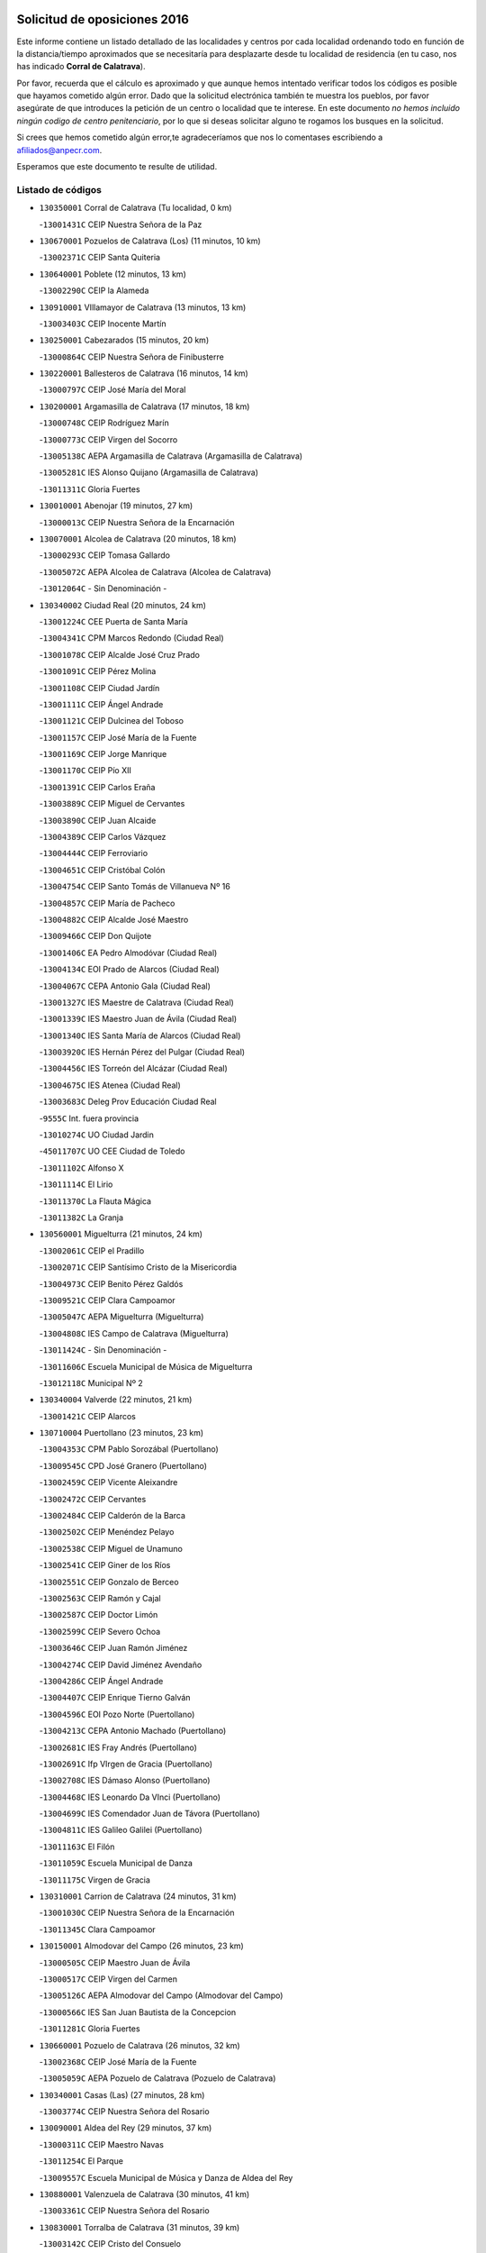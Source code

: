 

.. image:: logo.png
   :align: center

Solicitud de oposiciones 2016
======================================================

  
  
Este informe contiene un listado detallado de las localidades y centros por cada
localidad ordenando todo en función de la distancia/tiempo aproximados que se
necesitaría para desplazarte desde tu localidad de residencia (en tu caso,
nos has indicado **Corral de Calatrava**).

Por favor, recuerda que el cálculo es aproximado y que aunque hemos
intentado verificar todos los códigos es posible que hayamos cometido algún
error. Dado que la solicitud electrónica también te muestra los pueblos, por
favor asegúrate de que introduces la petición de un centro o localidad que
te interese. En este documento
*no hemos incluido ningún codigo de centro penitenciario*, por lo que si deseas
solicitar alguno te rogamos los busques en la solicitud.

Si crees que hemos cometido algún error,te agradeceríamos que nos lo comentases
escribiendo a afiliados@anpecr.com.

Esperamos que este documento te resulte de utilidad.



Listado de códigos
-------------------


- ``130350001`` Corral de Calatrava  (Tu localidad, 0 km)

  -``13001431C`` CEIP Nuestra Señora de la Paz
    

- ``130670001`` Pozuelos de Calatrava (Los)  (11 minutos, 10 km)

  -``13002371C`` CEIP Santa Quiteria
    

- ``130640001`` Poblete  (12 minutos, 13 km)

  -``13002290C`` CEIP la Alameda
    

- ``130910001`` VIllamayor de Calatrava  (13 minutos, 13 km)

  -``13003403C`` CEIP Inocente Martín
    

- ``130250001`` Cabezarados  (15 minutos, 20 km)

  -``13000864C`` CEIP Nuestra Señora de Finibusterre
    

- ``130220001`` Ballesteros de Calatrava  (16 minutos, 14 km)

  -``13000797C`` CEIP José María del Moral
    

- ``130200001`` Argamasilla de Calatrava  (17 minutos, 18 km)

  -``13000748C`` CEIP Rodríguez Marín
    

  -``13000773C`` CEIP Virgen del Socorro
    

  -``13005138C`` AEPA Argamasilla de Calatrava (Argamasilla de Calatrava)
    

  -``13005281C`` IES Alonso Quijano (Argamasilla de Calatrava)
    

  -``13011311C`` Gloria Fuertes
    

- ``130010001`` Abenojar  (19 minutos, 27 km)

  -``13000013C`` CEIP Nuestra Señora de la Encarnación
    

- ``130070001`` Alcolea de Calatrava  (20 minutos, 18 km)

  -``13000293C`` CEIP Tomasa Gallardo
    

  -``13005072C`` AEPA Alcolea de Calatrava (Alcolea de Calatrava)
    

  -``13012064C`` - Sin Denominación -
    

- ``130340002`` Ciudad Real  (20 minutos, 24 km)

  -``13001224C`` CEE Puerta de Santa María
    

  -``13004341C`` CPM Marcos Redondo (Ciudad Real)
    

  -``13001078C`` CEIP Alcalde José Cruz Prado
    

  -``13001091C`` CEIP Pérez Molina
    

  -``13001108C`` CEIP Ciudad Jardín
    

  -``13001111C`` CEIP Ángel Andrade
    

  -``13001121C`` CEIP Dulcinea del Toboso
    

  -``13001157C`` CEIP José María de la Fuente
    

  -``13001169C`` CEIP Jorge Manrique
    

  -``13001170C`` CEIP Pío XII
    

  -``13001391C`` CEIP Carlos Eraña
    

  -``13003889C`` CEIP Miguel de Cervantes
    

  -``13003890C`` CEIP Juan Alcaide
    

  -``13004389C`` CEIP Carlos Vázquez
    

  -``13004444C`` CEIP Ferroviario
    

  -``13004651C`` CEIP Cristóbal Colón
    

  -``13004754C`` CEIP Santo Tomás de Villanueva Nº 16
    

  -``13004857C`` CEIP María de Pacheco
    

  -``13004882C`` CEIP Alcalde José Maestro
    

  -``13009466C`` CEIP Don Quijote
    

  -``13001406C`` EA Pedro Almodóvar (Ciudad Real)
    

  -``13004134C`` EOI Prado de Alarcos (Ciudad Real)
    

  -``13004067C`` CEPA Antonio Gala (Ciudad Real)
    

  -``13001327C`` IES Maestre de Calatrava (Ciudad Real)
    

  -``13001339C`` IES Maestro Juan de Ávila (Ciudad Real)
    

  -``13001340C`` IES Santa María de Alarcos (Ciudad Real)
    

  -``13003920C`` IES Hernán Pérez del Pulgar (Ciudad Real)
    

  -``13004456C`` IES Torreón del Alcázar (Ciudad Real)
    

  -``13004675C`` IES Atenea (Ciudad Real)
    

  -``13003683C`` Deleg Prov Educación Ciudad Real
    

  -``9555C`` Int. fuera provincia
    

  -``13010274C`` UO Ciudad Jardin
    

  -``45011707C`` UO CEE Ciudad de Toledo
    

  -``13011102C`` Alfonso X
    

  -``13011114C`` El Lirio
    

  -``13011370C`` La Flauta Mágica
    

  -``13011382C`` La Granja
    

- ``130560001`` Miguelturra  (21 minutos, 24 km)

  -``13002061C`` CEIP el Pradillo
    

  -``13002071C`` CEIP Santísimo Cristo de la Misericordia
    

  -``13004973C`` CEIP Benito Pérez Galdós
    

  -``13009521C`` CEIP Clara Campoamor
    

  -``13005047C`` AEPA Miguelturra (Miguelturra)
    

  -``13004808C`` IES Campo de Calatrava (Miguelturra)
    

  -``13011424C`` - Sin Denominación -
    

  -``13011606C`` Escuela Municipal de Música de Miguelturra
    

  -``13012118C`` Municipal Nº 2
    

- ``130340004`` Valverde  (22 minutos, 21 km)

  -``13001421C`` CEIP Alarcos
    

- ``130710004`` Puertollano  (23 minutos, 23 km)

  -``13004353C`` CPM Pablo Sorozábal (Puertollano)
    

  -``13009545C`` CPD José Granero (Puertollano)
    

  -``13002459C`` CEIP Vicente Aleixandre
    

  -``13002472C`` CEIP Cervantes
    

  -``13002484C`` CEIP Calderón de la Barca
    

  -``13002502C`` CEIP Menéndez Pelayo
    

  -``13002538C`` CEIP Miguel de Unamuno
    

  -``13002541C`` CEIP Giner de los Ríos
    

  -``13002551C`` CEIP Gonzalo de Berceo
    

  -``13002563C`` CEIP Ramón y Cajal
    

  -``13002587C`` CEIP Doctor Limón
    

  -``13002599C`` CEIP Severo Ochoa
    

  -``13003646C`` CEIP Juan Ramón Jiménez
    

  -``13004274C`` CEIP David Jiménez Avendaño
    

  -``13004286C`` CEIP Ángel Andrade
    

  -``13004407C`` CEIP Enrique Tierno Galván
    

  -``13004596C`` EOI Pozo Norte (Puertollano)
    

  -``13004213C`` CEPA Antonio Machado (Puertollano)
    

  -``13002681C`` IES Fray Andrés (Puertollano)
    

  -``13002691C`` Ifp VIrgen de Gracia (Puertollano)
    

  -``13002708C`` IES Dámaso Alonso (Puertollano)
    

  -``13004468C`` IES Leonardo Da VInci (Puertollano)
    

  -``13004699C`` IES Comendador Juan de Távora (Puertollano)
    

  -``13004811C`` IES Galileo Galilei (Puertollano)
    

  -``13011163C`` El Filón
    

  -``13011059C`` Escuela Municipal de Danza
    

  -``13011175C`` Virgen de Gracia
    

- ``130310001`` Carrion de Calatrava  (24 minutos, 31 km)

  -``13001030C`` CEIP Nuestra Señora de la Encarnación
    

  -``13011345C`` Clara Campoamor
    

- ``130150001`` Almodovar del Campo  (26 minutos, 23 km)

  -``13000505C`` CEIP Maestro Juan de Ávila
    

  -``13000517C`` CEIP Virgen del Carmen
    

  -``13005126C`` AEPA Almodovar del Campo (Almodovar del Campo)
    

  -``13000566C`` IES San Juan Bautista de la Concepcion
    

  -``13011281C`` Gloria Fuertes
    

- ``130660001`` Pozuelo de Calatrava  (26 minutos, 32 km)

  -``13002368C`` CEIP José María de la Fuente
    

  -``13005059C`` AEPA Pozuelo de Calatrava (Pozuelo de Calatrava)
    

- ``130340001`` Casas (Las)  (27 minutos, 28 km)

  -``13003774C`` CEIP Nuestra Señora del Rosario
    

- ``130090001`` Aldea del Rey  (29 minutos, 37 km)

  -``13000311C`` CEIP Maestro Navas
    

  -``13011254C`` El Parque
    

  -``13009557C`` Escuela Municipal de Música y Danza de Aldea del Rey
    

- ``130880001`` Valenzuela de Calatrava  (30 minutos, 41 km)

  -``13003361C`` CEIP Nuestra Señora del Rosario
    

- ``130830001`` Torralba de Calatrava  (31 minutos, 39 km)

  -``13003142C`` CEIP Cristo del Consuelo
    

  -``13011527C`` El Arca de los Sueños
    

  -``13012040C`` Escuela de Música de Torralba de Calatrava
    

- ``130630002`` Piedrabuena  (32 minutos, 29 km)

  -``13002228C`` CEIP Miguel de Cervantes
    

  -``13003971C`` CEIP Luis Vives
    

  -``13009582C`` CEPA Montes Norte (Piedrabuena)
    

  -``13005308C`` IES Mónico Sánchez (Piedrabuena)
    

- ``130130001`` Almagro  (32 minutos, 44 km)

  -``13000402C`` CEIP Miguel de Cervantes Saavedra
    

  -``13000414C`` CEIP Diego de Almagro
    

  -``13004377C`` CEIP Paseo Viejo de la Florida
    

  -``13010811C`` AEPA Almagro (Almagro)
    

  -``13000451C`` IES Antonio Calvín (Almagro)
    

  -``13000475C`` IES Clavero Fernández de Córdoba (Almagro)
    

  -``13011072C`` La Comedia
    

  -``13011278C`` Marioneta
    

  -``13009569C`` Pablo Molina
    

- ``130620001`` Picon  (34 minutos, 30 km)

  -``13002204C`` CEIP José María del Moral
    

- ``130240001`` Brazatortas  (36 minutos, 36 km)

  -``13000839C`` CEIP Cervantes
    

- ``130480001`` Hinojosas de Calatrava  (36 minutos, 36 km)

  -``13004912C`` CRA Valle de Alcudia
    

- ``130400001`` Fernan Caballero  (36 minutos, 40 km)

  -``13001601C`` CEIP Manuel Sastre Velasco
    

  -``13012167C`` Concha Mera
    

- ``130730001`` Saceruela  (36 minutos, 52 km)

  -``13002800C`` CEIP Virgen de las Cruces
    

- ``130450001`` Granatula de Calatrava  (36 minutos, 53 km)

  -``13001662C`` CEIP Nuestra Señora Oreto y Zuqueca
    

- ``130270001`` Calzada de Calatrava  (38 minutos, 45 km)

  -``13000888C`` CEIP Santa Teresa de Jesús
    

  -``13000891C`` CEIP Ignacio de Loyola
    

  -``13005141C`` AEPA Calzada de Calatrava (Calzada de Calatrava)
    

  -``13000906C`` IES Eduardo Valencia (Calzada de Calatrava)
    

  -``13011321C`` Solete
    

- ``130230001`` Bolaños de Calatrava  (38 minutos, 52 km)

  -``13000803C`` CEIP Fernando III el Santo
    

  -``13000815C`` CEIP Arzobispo Calzado
    

  -``13003786C`` CEIP Virgen del Monte
    

  -``13004936C`` CEIP Molino de Viento
    

  -``13010821C`` AEPA Bolaños de Calatrava (Bolaños de Calatrava)
    

  -``13004778C`` IES Berenguela de Castilla (Bolaños de Calatrava)
    

  -``13011084C`` El Castillo
    

  -``13011977C`` Mundo Mágico
    

- ``130390001`` Daimiel  (40 minutos, 53 km)

  -``13001479C`` CEIP San Isidro
    

  -``13001480C`` CEIP Infante Don Felipe
    

  -``13001492C`` CEIP la Espinosa
    

  -``13004572C`` CEIP Calatrava
    

  -``13004663C`` CEIP Albuera
    

  -``13004641C`` CEPA Miguel de Cervantes (Daimiel)
    

  -``13001595C`` IES Ojos del Guadiana (Daimiel)
    

  -``13003737C`` IES Juan D&#39;Opazo (Daimiel)
    

  -``13009508C`` Escuela Municipal de Música y Danza de Daimiel
    

  -``13011126C`` Sancho
    

  -``13011138C`` Virgen de las Cruces
    

- ``130510003`` Luciana  (41 minutos, 41 km)

  -``13001765C`` CEIP Isabel la Católica
    

- ``130520003`` Malagon  (41 minutos, 48 km)

  -``13001790C`` CEIP Cañada Real
    

  -``13001819C`` CEIP Santa Teresa
    

  -``13005035C`` AEPA Malagon (Malagon)
    

  -``13004730C`` IES Estados del Duque (Malagon)
    

  -``13011141C`` Santa Teresa de Jesús
    

- ``130580001`` Moral de Calatrava  (41 minutos, 61 km)

  -``13002113C`` CEIP Agustín Sanz
    

  -``13004869C`` CEIP Manuel Clemente
    

  -``13010985C`` AEPA Moral de Calatrava (Moral de Calatrava)
    

  -``13005311C`` IES Peñalba (Moral de Calatrava)
    

  -``13011451C`` - Sin Denominación -
    

- ``130650002`` Porzuna  (42 minutos, 44 km)

  -``13002320C`` CEIP Nuestra Señora del Rosario
    

  -``13005084C`` AEPA Porzuna (Porzuna)
    

  -``13005199C`` IES Ribera del Bullaque (Porzuna)
    

  -``13011473C`` Caramelo
    

- ``130180001`` Arenas de San Juan  (45 minutos, 74 km)

  -``13000694C`` CEIP San Bernabé
    

- ``130440003`` Fuente el Fresno  (46 minutos, 57 km)

  -``13001650C`` CEIP Miguel Delibes
    

  -``13012180C`` Mundo Infantil
    

- ``130530003`` Manzanares  (46 minutos, 74 km)

  -``13001923C`` CEIP Divina Pastora
    

  -``13001935C`` CEIP Altagracia
    

  -``13003853C`` CEIP la Candelaria
    

  -``13004390C`` CEIP Enrique Tierno Galván
    

  -``13004079C`` CEPA San Blas (Manzanares)
    

  -``13001984C`` IES Pedro Álvarez Sotomayor (Manzanares)
    

  -``13003798C`` IES Azuer (Manzanares)
    

  -``13011400C`` - Sin Denominación -
    

  -``13009594C`` Guillermo Calero
    

  -``13011151C`` La Ínsula
    

- ``139040001`` Llanos del Caudillo  (49 minutos, 85 km)

  -``13003749C`` CEIP el Oasis
    

- ``130680001`` Puebla de Don Rodrigo  (50 minutos, 70 km)

  -``13002401C`` CEIP San Fermín
    

- ``130500001`` Labores (Las)  (52 minutos, 81 km)

  -``13001753C`` CEIP San José de Calasanz
    

- ``130870002`` Consolacion  (52 minutos, 89 km)

  -``13003348C`` CEIP Virgen de Consolación
    

- ``130960001`` VIllarrubia de los Ojos  (53 minutos, 81 km)

  -``13003521C`` CEIP Rufino Blanco
    

  -``13003658C`` CEIP Virgen de la Sierra
    

  -``13005060C`` AEPA VIllarrubia de los Ojos (VIllarrubia de los Ojos)
    

  -``13004900C`` IES Guadiana (VIllarrubia de los Ojos)
    

- ``130970001`` VIllarta de San Juan  (53 minutos, 82 km)

  -``13003555C`` CEIP Nuestra Señora de la Paz
    

- ``130540001`` Membrilla  (53 minutos, 85 km)

  -``13001996C`` CEIP Virgen del Espino
    

  -``13002009C`` CEIP San José de Calasanz
    

  -``13005102C`` AEPA Membrilla (Membrilla)
    

  -``13005291C`` IES Marmaria (Membrilla)
    

  -``13011412C`` Lope de Vega
    

- ``130700001`` Puerto Lapice  (54 minutos, 86 km)

  -``13002435C`` CEIP Juan Alcaide
    

- ``139010001`` Robledo (El)  (55 minutos, 59 km)

  -``13010778C`` CRA Valle del Bullaque
    

  -``13005096C`` AEPA Robledo (El) (Robledo (El))
    

- ``130870001`` Valdepeñas  (55 minutos, 79 km)

  -``13010948C`` CEE María Luisa Navarro Margati
    

  -``13003211C`` CEIP Jesús Baeza
    

  -``13003221C`` CEIP Lorenzo Medina
    

  -``13003233C`` CEIP Jesús Castillo
    

  -``13003245C`` CEIP Lucero
    

  -``13003257C`` CEIP Luis Palacios
    

  -``13004006C`` CEIP Maestro Juan Alcaide
    

  -``13004845C`` EOI Ciudad de Valdepeñas (Valdepeñas)
    

  -``13004225C`` CEPA Francisco de Quevedo (Valdepeñas)
    

  -``13003324C`` IES Bernardo de Balbuena (Valdepeñas)
    

  -``13003336C`` IES Gregorio Prieto (Valdepeñas)
    

  -``13004766C`` IES Francisco Nieva (Valdepeñas)
    

  -``13011552C`` Cachiporro
    

  -``13011205C`` Cervantes
    

  -``13009533C`` Ignacio Morales Nieva
    

  -``13011217C`` Virgen de la Consolación
    

- ``130650005`` Torno (El)  (56 minutos, 60 km)

  -``13002356C`` CEIP Nuestra Señora de Guadalupe
    

- ``130980008`` VIso del Marques  (56 minutos, 75 km)

  -``13003634C`` CEIP Nuestra Señora del Valle
    

  -``13004791C`` IES los Batanes (VIso del Marques)
    

- ``130790001`` Solana (La)  (56 minutos, 90 km)

  -``13002927C`` CEIP Sagrado Corazón
    

  -``13002939C`` CEIP Romero Peña
    

  -``13002940C`` CEIP el Santo
    

  -``13004833C`` CEIP el Humilladero
    

  -``13004894C`` CEIP Javier Paulino Pérez
    

  -``13010912C`` CEIP la Moheda
    

  -``13011001C`` CEIP Federico Romero
    

  -``13002976C`` IES Modesto Navarro (Solana (La))
    

  -``13010924C`` IES Clara Campoamor (Solana (La))
    

- ``130770001`` Santa Cruz de Mudela  (57 minutos, 75 km)

  -``13002851C`` CEIP Cervantes
    

  -``13010869C`` AEPA Santa Cruz de Mudela (Santa Cruz de Mudela)
    

  -``13005205C`` IES Máximo Laguna (Santa Cruz de Mudela)
    

  -``13011485C`` Gloria Fuertes
    

- ``130860001`` Valdemanco del Esteras  (58 minutos, 74 km)

  -``13003208C`` CEIP Virgen del Valle
    

- ``130110001`` Almaden  (58 minutos, 84 km)

  -``13000359C`` CEIP Jesús Nazareno
    

  -``13000360C`` CEIP Hijos de Obreros
    

  -``13004298C`` CEPA Almaden (Almaden)
    

  -``13000372C`` IES Pablo Ruiz Picasso (Almaden)
    

  -``13000384C`` IES Mercurio (Almaden)
    

  -``13011266C`` Arco Iris
    

- ``130190001`` Argamasilla de Alba  (58 minutos, 101 km)

  -``13000700C`` CEIP Divino Maestro
    

  -``13000712C`` CEIP Nuestra Señora de Peñarroya
    

  -``13003831C`` CEIP Azorín
    

  -``13005151C`` AEPA Argamasilla de Alba (Argamasilla de Alba)
    

  -``13005278C`` IES VIcente Cano (Argamasilla de Alba)
    

  -``13011308C`` Alba
    

- ``130420001`` Fuencaliente  (59 minutos, 73 km)

  -``13001625C`` CEIP Nuestra Señora de los Baños
    

  -``13005424C`` IESO Peña Escrita (Fuencaliente)
    

- ``130160001`` Almuradiel  (59 minutos, 81 km)

  -``13000633C`` CEIP Santiago Apóstol
    

- ``130740001`` San Carlos del Valle  (1h, 100 km)

  -``13002824C`` CEIP San Juan Bosco
    

- ``130380001`` Chillon  (1h 1min, 86 km)

  -``13001467C`` CEIP Nuestra Señora del Castillo
    

  -``13011357C`` La Fuente del Barco
    

- ``130210001`` Arroba de los Montes  (1h 3min, 64 km)

  -``13010754C`` CRA Río San Marcos
    

- ``130050003`` Cinco Casas  (1h 3min, 102 km)

  -``13012052C`` CRA Alciares
    

- ``130820002`` Tomelloso  (1h 3min, 109 km)

  -``13004080C`` CEE Ponce de León
    

  -``13003038C`` CEIP Miguel de Cervantes
    

  -``13003041C`` CEIP José María del Moral
    

  -``13003051C`` CEIP Carmelo Cortés
    

  -``13003075C`` CEIP Doña Crisanta
    

  -``13003087C`` CEIP José Antonio
    

  -``13003762C`` CEIP San José de Calasanz
    

  -``13003981C`` CEIP Embajadores
    

  -``13003993C`` CEIP San Isidro
    

  -``13004109C`` CEIP San Antonio
    

  -``13004328C`` CEIP Almirante Topete
    

  -``13004948C`` CEIP Virgen de las Viñas
    

  -``13009478C`` CEIP Felix Grande
    

  -``13004122C`` EA Antonio López (Tomelloso)
    

  -``13004742C`` EOI Mar de VIñas (Tomelloso)
    

  -``13004559C`` CEPA Simienza (Tomelloso)
    

  -``13003129C`` IES Eladio Cabañero (Tomelloso)
    

  -``13003130C`` IES Francisco García Pavón (Tomelloso)
    

  -``13004821C`` IES Airén (Tomelloso)
    

  -``13005345C`` IES Alto Guadiana (Tomelloso)
    

  -``13004419C`` Conservatorio Municipal de Música
    

  -``13011199C`` Dulcinea
    

  -``13012027C`` Lorencete
    

  -``13011515C`` Mediodía
    

- ``130470001`` Herencia  (1h 4min, 101 km)

  -``13001698C`` CEIP Carrasco Alcalde
    

  -``13005023C`` AEPA Herencia (Herencia)
    

  -``13004729C`` IES Hermógenes Rodríguez (Herencia)
    

  -``13011369C`` - Sin Denominación -
    

  -``13010882C`` Escuela Municipal de Música y Danza de Herencia
    

- ``130020001`` Agudo  (1h 5min, 81 km)

  -``13000025C`` CEIP Virgen de la Estrella
    

  -``13011230C`` - Sin Denominación -
    

- ``130850001`` Torrenueva  (1h 5min, 85 km)

  -``13003181C`` CEIP Santiago el Mayor
    

  -``13011540C`` Nuestra Señora de la Cabeza
    

- ``130100001`` Alhambra  (1h 5min, 108 km)

  -``13000323C`` CEIP Nuestra Señora de Fátima
    

- ``451770001`` Urda  (1h 6min, 80 km)

  -``45004132C`` CEIP Santo Cristo
    

  -``45012979C`` Blasa Ruíz
    

- ``450870001`` Madridejos  (1h 6min, 106 km)

  -``45012062C`` CEE Mingoliva
    

  -``45001313C`` CEIP Garcilaso de la Vega
    

  -``45005185C`` CEIP Santa Ana
    

  -``45010478C`` AEPA Madridejos (Madridejos)
    

  -``45001337C`` IES Valdehierro (Madridejos)
    

  -``45012633C`` - Sin Denominación -
    

  -``45011720C`` Escuela Municipal de Música y Danza de Madridejos
    

  -``45013522C`` Juan Vicente Camacho
    

- ``450340001`` Camuñas  (1h 6min, 109 km)

  -``45000485C`` CEIP Cardenal Cisneros
    

- ``130060001`` Alcoba  (1h 7min, 76 km)

  -``13000256C`` CEIP Don Rodrigo
    

- ``130100002`` Pozo de la Serna  (1h 7min, 108 km)

  -``13000335C`` CEIP Sagrado Corazón
    

- ``450530001`` Consuegra  (1h 7min, 109 km)

  -``45000710C`` CEIP Santísimo Cristo de la Vera Cruz
    

  -``45000722C`` CEIP Miguel de Cervantes
    

  -``45004880C`` CEPA Castillo de Consuegra (Consuegra)
    

  -``45000734C`` IES Consaburum (Consuegra)
    

  -``45014083C`` - Sin Denominación -
    

- ``451870001`` VIllafranca de los Caballeros  (1h 8min, 105 km)

  -``45004296C`` CEIP Miguel de Cervantes
    

  -``45006153C`` IESO la Falcata (VIllafranca de los Caballeros)
    

- ``130030001`` Alamillo  (1h 11min, 87 km)

  -``13012258C`` CRA Alamillo
    

- ``130320001`` Carrizosa  (1h 11min, 118 km)

  -``13001054C`` CEIP Virgen del Salido
    

- ``130080001`` Alcubillas  (1h 13min, 104 km)

  -``13000301C`` CEIP Nuestra Señora del Rosario
    

- ``130360002`` Cortijos de Arriba  (1h 14min, 82 km)

  -``13001443C`` CEIP Nuestra Señora de las Mercedes
    

- ``130930001`` VIllanueva de los Infantes  (1h 14min, 121 km)

  -``13003440C`` CEIP Arqueólogo García Bellido
    

  -``13005175C`` CEPA Miguel de Cervantes (VIllanueva de los Infantes)
    

  -``13003464C`` IES Francisco de Quevedo (VIllanueva de los Infantes)
    

  -``13004018C`` IES Ramón Giraldo (VIllanueva de los Infantes)
    

- ``130750001`` San Lorenzo de Calatrava  (1h 15min, 74 km)

  -``13010781C`` CRA Sierra Morena
    

- ``130330001`` Castellar de Santiago  (1h 15min, 101 km)

  -``13001066C`` CEIP San Juan de Ávila
    

- ``130050002`` Alcazar de San Juan  (1h 15min, 117 km)

  -``13000104C`` CEIP el Santo
    

  -``13000116C`` CEIP Juan de Austria
    

  -``13000128C`` CEIP Jesús Ruiz de la Fuente
    

  -``13000131C`` CEIP Santa Clara
    

  -``13003828C`` CEIP Alces
    

  -``13004092C`` CEIP Pablo Ruiz Picasso
    

  -``13004870C`` CEIP Gloria Fuertes
    

  -``13010900C`` CEIP Jardín de Arena
    

  -``13004705C`` EOI la Equidad (Alcazar de San Juan)
    

  -``13004055C`` CEPA Enrique Tierno Galván (Alcazar de San Juan)
    

  -``13000219C`` IES Miguel de Cervantes Saavedra (Alcazar de San Juan)
    

  -``13000220C`` IES Juan Bosco (Alcazar de San Juan)
    

  -``13004687C`` IES María Zambrano (Alcazar de San Juan)
    

  -``13012121C`` - Sin Denominación -
    

  -``13011242C`` El Tobogán
    

  -``13011060C`` El Torreón
    

  -``13010870C`` Escuela Municipal de Música y Danza de Alcázar de San Juan
    

- ``452000005`` Yebenes (Los)  (1h 16min, 100 km)

  -``45004478C`` CEIP San José de Calasanz
    

  -``45012050C`` AEPA Yebenes (Los) (Yebenes (Los))
    

  -``45005689C`` IES Guadalerzas (Yebenes (Los))
    

- ``139020001`` Ruidera  (1h 17min, 127 km)

  -``13000736C`` CEIP Juan Aguilar Molina
    

- ``450920001`` Marjaliza  (1h 18min, 104 km)

  -``45006037C`` CEIP San Juan
    

- ``451240002`` Orgaz  (1h 18min, 107 km)

  -``45002093C`` CEIP Conde de Orgaz
    

  -``45013662C`` Escuela Municipal de Música de Orgaz
    

  -``45012761C`` Nube de Algodón
    

- ``451660001`` Tembleque  (1h 18min, 130 km)

  -``45003361C`` CEIP Antonia González
    

  -``45012918C`` Cervantes II
    

- ``450900001`` Manzaneque  (1h 19min, 108 km)

  -``45001398C`` CEIP Álvarez de Toledo
    

  -``45012645C`` - Sin Denominación -
    

- ``451750001`` Turleque  (1h 19min, 125 km)

  -``45004119C`` CEIP Fernán González
    

- ``130490001`` Horcajo de los Montes  (1h 20min, 95 km)

  -``13010766C`` CRA San Isidro
    

  -``13005217C`` IES Montes de Cabañeros (Horcajo de los Montes)
    

- ``130370001`` Cozar  (1h 20min, 113 km)

  -``13001455C`` CEIP Santísimo Cristo de la Veracruz
    

- ``130280002`` Campo de Criptana  (1h 20min, 126 km)

  -``13004717C`` CPM Alcázar de San Juan-Campo de Criptana (Campo de
    

  -``13000943C`` CEIP Virgen de la Paz
    

  -``13000955C`` CEIP Virgen de Criptana
    

  -``13000967C`` CEIP Sagrado Corazón
    

  -``13003968C`` CEIP Domingo Miras
    

  -``13005011C`` AEPA Campo de Criptana (Campo de Criptana)
    

  -``13001005C`` IES Isabel Perillán y Quirós (Campo de Criptana)
    

  -``13011023C`` Escuela Municipal de Musica y Danza de Campo de Criptana
    

  -``13011096C`` Los Gigantes
    

  -``13011333C`` Los Quijotes
    

- ``451850001`` VIllacañas  (1h 21min, 128 km)

  -``45004259C`` CEIP Santa Bárbara
    

  -``45010338C`` AEPA VIllacañas (VIllacañas)
    

  -``45004272C`` IES Garcilaso de la Vega (VIllacañas)
    

  -``45005321C`` IES Enrique de Arfe (VIllacañas)
    

- ``451410001`` Quero  (1h 22min, 119 km)

  -``45002421C`` CEIP Santiago Cabañas
    

  -``45012839C`` - Sin Denominación -
    

- ``451490001`` Romeral (El)  (1h 22min, 135 km)

  -``45002627C`` CEIP Silvano Cirujano
    

- ``450710001`` Guardia (La)  (1h 22min, 140 km)

  -``45001052C`` CEIP Valentín Escobar
    

- ``130890002`` VIllahermosa  (1h 23min, 134 km)

  -``13003385C`` CEIP San Agustín
    

- ``130780001`` Socuellamos  (1h 23min, 142 km)

  -``13002873C`` CEIP Gerardo Martínez
    

  -``13002885C`` CEIP el Coso
    

  -``13004316C`` CEIP Carmen Arias
    

  -``13005163C`` AEPA Socuellamos (Socuellamos)
    

  -``13002903C`` IES Fernando de Mena (Socuellamos)
    

  -``13011497C`` Arco Iris
    

- ``130720003`` Retuerta del Bullaque  (1h 24min, 104 km)

  -``13010791C`` CRA Montes de Toledo
    

- ``130840001`` Torre de Juan Abad  (1h 25min, 121 km)

  -``13003178C`` CEIP Francisco de Quevedo
    

  -``13011539C`` - Sin Denominación -
    

- ``130570001`` Montiel  (1h 25min, 135 km)

  -``13002095C`` CEIP Gutiérrez de la Vega
    

  -``13011448C`` - Sin Denominación -
    

- ``451860001`` VIlla de Don Fadrique (La)  (1h 25min, 138 km)

  -``45004284C`` CEIP Ramón y Cajal
    

  -``45010508C`` IESO Leonor de Guzmán (VIlla de Don Fadrique (La))
    

- ``130610001`` Pedro Muñoz  (1h 25min, 146 km)

  -``13002162C`` CEIP María Luisa Cañas
    

  -``13002174C`` CEIP Nuestra Señora de los Ángeles
    

  -``13004331C`` CEIP Maestro Juan de Ávila
    

  -``13011011C`` CEIP Hospitalillo
    

  -``13010808C`` AEPA Pedro Muñoz (Pedro Muñoz)
    

  -``13004781C`` IES Isabel Martínez Buendía (Pedro Muñoz)
    

  -``13011461C`` - Sin Denominación -
    

- ``451820001`` Ventas Con Peña Aguilera (Las)  (1h 26min, 105 km)

  -``45004181C`` CEIP Nuestra Señora del Águila
    

- ``451900001`` VIllaminaya  (1h 26min, 115 km)

  -``45004338C`` CEIP Santo Domingo de Silos
    

- ``451060001`` Mora  (1h 27min, 116 km)

  -``45001623C`` CEIP José Ramón Villa
    

  -``45001672C`` CEIP Fernando Martín
    

  -``45010466C`` AEPA Mora (Mora)
    

  -``45006220C`` IES Peñas Negras (Mora)
    

  -``45012670C`` - Sin Denominación -
    

  -``45012682C`` - Sin Denominación -
    

- ``451630002`` Sonseca  (1h 27min, 118 km)

  -``45002883C`` CEIP San Juan Evangelista
    

  -``45012074C`` CEIP Peñamiel
    

  -``45005926C`` CEPA Cum Laude (Sonseca)
    

  -``45005355C`` IES la Sisla (Sonseca)
    

  -``45012891C`` Arco Iris
    

  -``45010351C`` Escuela Municipal de Música y Danza de Sonseca
    

  -``45012244C`` Virgen de la Salud
    

- ``450840001`` Lillo  (1h 27min, 140 km)

  -``45001222C`` CEIP Marcelino Murillo
    

  -``45012611C`` Tris-Tras
    

- ``020810003`` VIllarrobledo  (1h 27min, 153 km)

  -``02003065C`` CEIP Don Francisco Giner de los Ríos
    

  -``02003077C`` CEIP Graciano Atienza
    

  -``02003089C`` CEIP Jiménez de Córdoba
    

  -``02003090C`` CEIP Virrey Morcillo
    

  -``02003132C`` CEIP Virgen de la Caridad
    

  -``02004291C`` CEIP Diego Requena
    

  -``02008968C`` CEIP Barranco Cafetero
    

  -``02004471C`` EOI Menéndez Pelayo (VIllarrobledo)
    

  -``02003880C`` CEPA Alonso Quijano (VIllarrobledo)
    

  -``02003120C`` IES VIrrey Morcillo (VIllarrobledo)
    

  -``02003651C`` IES Octavio Cuartero (VIllarrobledo)
    

  -``02005189C`` IES Cencibel (VIllarrobledo)
    

  -``02008439C`` UO CP Francisco Giner de los Rios
    

- ``450010001`` Ajofrin  (1h 28min, 117 km)

  -``45000011C`` CEIP Jacinto Guerrero
    

  -``45012335C`` La Casa de los Duendes
    

- ``450940001`` Mascaraque  (1h 28min, 120 km)

  -``45001441C`` CEIP Juan de Padilla
    

- ``020570002`` Ossa de Montiel  (1h 28min, 142 km)

  -``02002462C`` CEIP Enriqueta Sánchez
    

  -``02008853C`` AEPA Ossa de Montiel (Ossa de Montiel)
    

  -``02005153C`` IESO Belerma (Ossa de Montiel)
    

  -``02009407C`` - Sin Denominación -
    

- ``161240001`` Mesas (Las)  (1h 29min, 152 km)

  -``16001533C`` CEIP Hermanos Amorós Fernández
    

  -``16004303C`` AEPA Mesas (Las) (Mesas (Las))
    

  -``16009970C`` IESO Mesas (Las) (Mesas (Las))
    

- ``450590001`` Dosbarrios  (1h 29min, 152 km)

  -``45000862C`` CEIP San Isidro Labrador
    

  -``45014034C`` Garabatos
    

- ``450120001`` Almonacid de Toledo  (1h 30min, 122 km)

  -``45000187C`` CEIP Virgen de la Oliva
    

- ``130900001`` VIllamanrique  (1h 31min, 128 km)

  -``13003397C`` CEIP Nuestra Señora de Gracia
    

- ``451010001`` Miguel Esteban  (1h 31min, 135 km)

  -``45001532C`` CEIP Cervantes
    

  -``45006098C`` IESO Juan Patiño Torres (Miguel Esteban)
    

  -``45012657C`` La Abejita
    

- ``450980001`` Menasalbas  (1h 32min, 112 km)

  -``45001490C`` CEIP Nuestra Señora de Fátima
    

  -``45013753C`` Menapeques
    

- ``450960002`` Mazarambroz  (1h 32min, 122 km)

  -``45001477C`` CEIP Nuestra Señora del Sagrario
    

- ``450230001`` Burguillos de Toledo  (1h 32min, 125 km)

  -``45000357C`` CEIP Victorio Macho
    

  -``45013625C`` La Campana
    

- ``451930001`` VIllanueva de Bogas  (1h 32min, 150 km)

  -``45004375C`` CEIP Santa Ana
    

- ``450550001`` Cuerva  (1h 33min, 111 km)

  -``45000795C`` CEIP Soledad Alonso Dorado
    

- ``451070001`` Nambroca  (1h 33min, 131 km)

  -``45001726C`` CEIP la Fuente
    

  -``45012694C`` - Sin Denominación -
    

- ``451350001`` Puebla de Almoradiel (La)  (1h 33min, 147 km)

  -``45002287C`` CEIP Ramón y Cajal
    

  -``45012153C`` AEPA Puebla de Almoradiel (La) (Puebla de Almoradiel (La))
    

  -``45006116C`` IES Aldonza Lorenzo (Puebla de Almoradiel (La))
    

- ``450780001`` Huerta de Valdecarabanos  (1h 33min, 156 km)

  -``45001121C`` CEIP Virgen del Rosario de Pastores
    

  -``45012578C`` Garabatos
    

- ``451530001`` San Pablo de los Montes  (1h 34min, 115 km)

  -``45002676C`` CEIP Nuestra Señora de Gracia
    

  -``45012852C`` San Pablo de los Montes
    

- ``130690001`` Puebla del Principe  (1h 34min, 142 km)

  -``13002423C`` CEIP Miguel González Calero
    

- ``130040001`` Albaladejo  (1h 34min, 146 km)

  -``13012192C`` CRA Albaladejo
    

- ``451210001`` Ocaña  (1h 34min, 160 km)

  -``45002020C`` CEIP San José de Calasanz
    

  -``45012177C`` CEIP Pastor Poeta
    

  -``45005631C`` CEPA Gutierre de Cárdenas (Ocaña)
    

  -``45004685C`` IES Alonso de Ercilla (Ocaña)
    

  -``45004791C`` IES Miguel Hernández (Ocaña)
    

  -``45013731C`` - Sin Denominación -
    

  -``45012232C`` Mesa de Ocaña
    

- ``450540001`` Corral de Almaguer  (1h 35min, 153 km)

  -``45000783C`` CEIP Nuestra Señora de la Muela
    

  -``45005801C`` IES la Besana (Corral de Almaguer)
    

  -``45012517C`` - Sin Denominación -
    

- ``451670001`` Toboso (El)  (1h 36min, 145 km)

  -``45003371C`` CEIP Miguel de Cervantes
    

- ``020530001`` Munera  (1h 36min, 162 km)

  -``02002334C`` CEIP Cervantes
    

  -``02004914C`` AEPA Munera (Munera)
    

  -``02005131C`` IESO Bodas de Camacho (Munera)
    

  -``02009365C`` Sanchica
    

- ``161710001`` Provencio (El)  (1h 36min, 172 km)

  -``16001995C`` CEIP Infanta Cristina
    

  -``16009416C`` AEPA Provencio (El) (Provencio (El))
    

  -``16009283C`` IESO Tomás de la Fuente Jurado (Provencio (El))
    

- ``161900002`` San Clemente  (1h 36min, 175 km)

  -``16002151C`` CEIP Rafael López de Haro
    

  -``16004340C`` CEPA Campos del Záncara (San Clemente)
    

  -``16002173C`` IES Diego Torrente Pérez (San Clemente)
    

  -``16009647C`` - Sin Denominación -
    

- ``450520001`` Cobisa  (1h 37min, 128 km)

  -``45000692C`` CEIP Cardenal Tavera
    

  -``45011793C`` CEIP Gloria Fuertes
    

  -``45013601C`` Escuela Municipal de Música y Danza de Cobisa
    

  -``45012499C`` Los Cotos
    

- ``130810001`` Terrinches  (1h 37min, 148 km)

  -``13003014C`` CEIP Miguel de Cervantes
    

- ``130920001`` VIllanueva de la Fuente  (1h 37min, 152 km)

  -``13003415C`` CEIP Inmaculada Concepción
    

  -``13005412C`` IESO Mentesa Oretana (VIllanueva de la Fuente)
    

- ``161330001`` Mota del Cuervo  (1h 37min, 160 km)

  -``16001624C`` CEIP Virgen de Manjavacas
    

  -``16009945C`` CEIP Santa Rita
    

  -``16004327C`` AEPA Mota del Cuervo (Mota del Cuervo)
    

  -``16004431C`` IES Julián Zarco (Mota del Cuervo)
    

  -``16009581C`` Balú
    

  -``16010017C`` Conservatorio Profesional de Música Mota del Cuervo
    

  -``16009593C`` El Santo
    

  -``16009295C`` Escuela Municipal de Música y Danza de Mota del Cuervo
    

- ``451150001`` Noblejas  (1h 37min, 163 km)

  -``45001908C`` CEIP Santísimo Cristo de las Injurias
    

  -``45012037C`` AEPA Noblejas (Noblejas)
    

  -``45012712C`` Rosa Sensat
    

- ``451400001`` Pulgar  (1h 38min, 117 km)

  -``45002411C`` CEIP Nuestra Señora de la Blanca
    

  -``45012827C`` Pulgarcito
    

- ``451740001`` Totanes  (1h 38min, 117 km)

  -``45004107C`` CEIP Inmaculada Concepción
    

- ``450670001`` Galvez  (1h 38min, 118 km)

  -``45000989C`` CEIP San Juan de la Cruz
    

  -``45005975C`` IES Montes de Toledo (Galvez)
    

  -``45013716C`` Garbancito
    

- ``452020001`` Yepes  (1h 38min, 162 km)

  -``45004557C`` CEIP Rafael García Valiño
    

  -``45006177C`` IES Carpetania (Yepes)
    

  -``45013078C`` Fuentearriba
    

- ``161530001`` Pedernoso (El)  (1h 38min, 163 km)

  -``16001821C`` CEIP Juan Gualberto Avilés
    

- ``161540001`` Pedroñeras (Las)  (1h 39min, 163 km)

  -``16001831C`` CEIP Adolfo Martínez Chicano
    

  -``16004297C`` AEPA Pedroñeras (Las) (Pedroñeras (Las))
    

  -``16004066C`` IES Fray Luis de León (Pedroñeras (Las))
    

- ``451980001`` VIllatobas  (1h 39min, 169 km)

  -``45004454C`` CEIP Sagrado Corazón de Jesús
    

- ``020480001`` Minaya  (1h 39min, 179 km)

  -``02002255C`` CEIP Diego Ciller Montoya
    

  -``02009341C`` Garabatos
    

- ``451510001`` San Martin de Montalban  (1h 40min, 123 km)

  -``45002652C`` CEIP Santísimo Cristo de la Luz
    

- ``451910001`` VIllamuelas  (1h 40min, 135 km)

  -``45004341C`` CEIP Santa María Magdalena
    

- ``451420001`` Quintanar de la Orden  (1h 40min, 155 km)

  -``45002457C`` CEIP Cristóbal Colón
    

  -``45012001C`` CEIP Antonio Machado
    

  -``45005288C`` CEPA Luis VIves (Quintanar de la Orden)
    

  -``45002470C`` IES Infante Don Fadrique (Quintanar de la Orden)
    

  -``45004867C`` IES Alonso Quijano (Quintanar de la Orden)
    

  -``45012840C`` Pim Pon
    

- ``451950001`` VIllarrubia de Santiago  (1h 40min, 171 km)

  -``45004399C`` CEIP Nuestra Señora del Castellar
    

- ``450160001`` Arges  (1h 41min, 136 km)

  -``45000278C`` CEIP Tirso de Molina
    

  -``45011781C`` CEIP Miguel de Cervantes
    

  -``45012360C`` Ángel de la Guarda
    

  -``45013595C`` San Isidro Labrador
    

- ``451680001`` Toledo  (1h 41min, 141 km)

  -``45005574C`` CEE Ciudad de Toledo
    

  -``45005011C`` CPM Jacinto Guerrero (Toledo)
    

  -``45003383C`` CEIP la Candelaria
    

  -``45003401C`` CEIP Ángel del Alcázar
    

  -``45003644C`` CEIP Fábrica de Armas
    

  -``45003668C`` CEIP Santa Teresa
    

  -``45003929C`` CEIP Jaime de Foxa
    

  -``45003942C`` CEIP Alfonso Vi
    

  -``45004806C`` CEIP Garcilaso de la Vega
    

  -``45004818C`` CEIP Gómez Manrique
    

  -``45004843C`` CEIP Ciudad de Nara
    

  -``45004892C`` CEIP San Lucas y María
    

  -``45004971C`` CEIP Juan de Padilla
    

  -``45005203C`` CEIP Escultor Alberto Sánchez
    

  -``45005239C`` CEIP Gregorio Marañón
    

  -``45005318C`` CEIP Ciudad de Aquisgrán
    

  -``45010296C`` CEIP Europa
    

  -``45010302C`` CEIP Valparaíso
    

  -``45003930C`` EA Toledo (Toledo)
    

  -``45005483C`` EOI Raimundo de Toledo (Toledo)
    

  -``45004946C`` CEPA Gustavo Adolfo Bécquer (Toledo)
    

  -``45005641C`` CEPA Polígono (Toledo)
    

  -``45003796C`` IES Universidad Laboral (Toledo)
    

  -``45003863C`` IES el Greco (Toledo)
    

  -``45003875C`` IES Azarquiel (Toledo)
    

  -``45004752C`` IES Alfonso X el Sabio (Toledo)
    

  -``45004909C`` IES Juanelo Turriano (Toledo)
    

  -``45005240C`` IES Sefarad (Toledo)
    

  -``45005562C`` IES Carlos III (Toledo)
    

  -``45006301C`` IES María Pacheco (Toledo)
    

  -``45006311C`` IESO Princesa Galiana (Toledo)
    

  -``45600235C`` Academia de Infanteria de Toledo
    

  -``45013765C`` - Sin Denominación -
    

  -``45500007C`` Academia de Infantería
    

  -``45013790C`` Ana María Matute
    

  -``45012931C`` Ángel de la Guarda
    

  -``45012281C`` Castilla-La Mancha
    

  -``45012293C`` Cristo de la Vega
    

  -``45005847C`` Diego Ortiz
    

  -``45012301C`` El Olivo
    

  -``45013935C`` Gloria Fuertes
    

  -``45012311C`` La Cigarra
    

- ``451710001`` Torre de Esteban Hambran (La)  (1h 41min, 141 km)

  -``45004016C`` CEIP Juan Aguado
    

- ``451970001`` VIllasequilla  (1h 41min, 165 km)

  -``45004442C`` CEIP San Isidro Labrador
    

- ``451230001`` Ontigola  (1h 41min, 172 km)

  -``45002056C`` CEIP Virgen del Rosario
    

  -``45013819C`` - Sin Denominación -
    

- ``450500001`` Ciruelos  (1h 41min, 176 km)

  -``45000679C`` CEIP Santísimo Cristo de la Misericordia
    

- ``020190001`` Bonillo (El)  (1h 42min, 166 km)

  -``02001381C`` CEIP Antón Díaz
    

  -``02004896C`` AEPA Bonillo (El) (Bonillo (El))
    

  -``02004422C`` IES las Sabinas (Bonillo (El))
    

- ``160610001`` Casas de Fernando Alonso  (1h 42min, 187 km)

  -``16004170C`` CRA Tomás y Valiente
    

- ``451160001`` Noez  (1h 44min, 122 km)

  -``45001945C`` CEIP Santísimo Cristo de la Salud
    

- ``450190003`` Perdices (Las)  (1h 44min, 145 km)

  -``45011771C`` CEIP Pintor Tomás Camarero
    

- ``451220001`` Olias del Rey  (1h 44min, 148 km)

  -``45002044C`` CEIP Pedro Melendo García
    

  -``45012748C`` Árbol Mágico
    

  -``45012751C`` Bosque de los Sueños
    

- ``450270001`` Cabezamesada  (1h 44min, 162 km)

  -``45000394C`` CEIP Alonso de Cárdenas
    

- ``160330001`` Belmonte  (1h 44min, 171 km)

  -``16000280C`` CEIP Fray Luis de León
    

  -``16004406C`` IES San Juan del Castillo (Belmonte)
    

  -``16009830C`` La Lengua de las Mariposas
    

- ``451090001`` Navahermosa  (1h 45min, 129 km)

  -``45001763C`` CEIP San Miguel Arcángel
    

  -``45010341C`` CEPA la Raña (Navahermosa)
    

  -``45006207C`` IESO Manuel de Guzmán (Navahermosa)
    

  -``45012700C`` - Sin Denominación -
    

- ``020430001`` Lezuza  (1h 45min, 177 km)

  -``02007851C`` CRA Camino de Aníbal
    

  -``02008956C`` AEPA Lezuza (Lezuza)
    

  -``02010033C`` - Sin Denominación -
    

- ``161980001`` Sisante  (1h 45min, 192 km)

  -``16002264C`` CEIP Fernández Turégano
    

  -``16004418C`` IESO Camino Romano (Sisante)
    

  -``16009659C`` La Colmena
    

- ``450700001`` Guadamur  (1h 46min, 148 km)

  -``45001040C`` CEIP Nuestra Señora de la Natividad
    

  -``45012554C`` La Casita de Elia
    

- ``451920001`` VIllanueva de Alcardete  (1h 46min, 164 km)

  -``45004363C`` CEIP Nuestra Señora de la Piedad
    

- ``160070001`` Alberca de Zancara (La)  (1h 46min, 192 km)

  -``16004111C`` CRA Jorge Manrique
    

- ``450830001`` Layos  (1h 47min, 130 km)

  -``45001210C`` CEIP María Magdalena
    

- ``020150001`` Barrax  (1h 47min, 187 km)

  -``02001275C`` CEIP Benjamín Palencia
    

  -``02004811C`` AEPA Barrax (Barrax)
    

- ``161000001`` Hinojosos (Los)  (1h 48min, 172 km)

  -``16009362C`` CRA Airén
    

- ``020690001`` Roda (La)  (1h 48min, 200 km)

  -``02002711C`` CEIP José Antonio
    

  -``02002723C`` CEIP Juan Ramón Ramírez
    

  -``02002796C`` CEIP Tomás Navarro Tomás
    

  -``02004124C`` CEIP Miguel Hernández
    

  -``02010185C`` Eeoi de Roda (La) (Roda (La))
    

  -``02004793C`` AEPA Roda (La) (Roda (La))
    

  -``02002760C`` IES Doctor Alarcón Santón (Roda (La))
    

  -``02002784C`` IES Maestro Juan Rubio (Roda (La))
    

- ``451330001`` Polan  (1h 49min, 132 km)

  -``45002241C`` CEIP José María Corcuera
    

  -``45012141C`` AEPA Polan (Polan)
    

  -``45012785C`` Arco Iris
    

- ``450190001`` Bargas  (1h 49min, 144 km)

  -``45000308C`` CEIP Santísimo Cristo de la Sala
    

  -``45005653C`` IES Julio Verne (Bargas)
    

  -``45012372C`` Gloria Fuertes
    

  -``45012384C`` Pinocho
    

- ``451020002`` Mocejon  (1h 49min, 151 km)

  -``45001544C`` CEIP Miguel de Cervantes
    

  -``45012049C`` AEPA Mocejon (Mocejon)
    

  -``45012669C`` La Oca
    

- ``450250001`` Cabañas de la Sagra  (1h 49min, 153 km)

  -``45000370C`` CEIP San Isidro Labrador
    

  -``45013704C`` Gloria Fuertes
    

- ``451960002`` VIllaseca de la Sagra  (1h 49min, 155 km)

  -``45004429C`` CEIP Virgen de las Angustias
    

- ``450880001`` Magan  (1h 49min, 156 km)

  -``45001349C`` CEIP Santa Marina
    

  -``45013959C`` Soletes
    

- ``451560001`` Santa Cruz de la Zarza  (1h 49min, 188 km)

  -``45002721C`` CEIP Eduardo Palomo Rodríguez
    

  -``45006190C`` IESO Velsinia (Santa Cruz de la Zarza)
    

  -``45012864C`` - Sin Denominación -
    

- ``451610004`` Seseña Nuevo  (1h 49min, 188 km)

  -``45002810C`` CEIP Fernando de Rojas
    

  -``45010363C`` CEIP Gloria Fuertes
    

  -``45011951C`` CEIP el Quiñón
    

  -``45010399C`` CEPA Seseña Nuevo (Seseña Nuevo)
    

  -``45012876C`` Burbujas
    

- ``452040001`` Yunclillos  (1h 50min, 158 km)

  -``45004594C`` CEIP Nuestra Señora de la Salud
    

- ``450140001`` Añover de Tajo  (1h 50min, 187 km)

  -``45000230C`` CEIP Conde de Mayalde
    

  -``45006049C`` IES San Blas (Añover de Tajo)
    

  -``45012359C`` - Sin Denominación -
    

  -``45013881C`` Puliditos
    

- ``162430002`` VIllaescusa de Haro  (1h 51min, 178 km)

  -``16004145C`` CRA Alonso Quijano
    

- ``161020001`` Honrubia  (1h 51min, 207 km)

  -``16004561C`` CRA los Girasoles
    

- ``450030001`` Albarreal de Tajo  (1h 52min, 156 km)

  -``45000035C`` CEIP Benjamín Escalonilla
    

- ``452030001`` Yuncler  (1h 52min, 162 km)

  -``45004582C`` CEIP Remigio Laín
    

- ``450210001`` Borox  (1h 52min, 188 km)

  -``45000321C`` CEIP Nuestra Señora de la Salud
    

- ``451610003`` Seseña  (1h 52min, 190 km)

  -``45002809C`` CEIP Gabriel Uriarte
    

  -``45010442C`` CEIP Sisius
    

  -``45011823C`` CEIP Juan Carlos I
    

  -``45005677C`` IES Margarita Salas (Seseña)
    

  -``45006244C`` IES las Salinas (Seseña)
    

  -``45012888C`` Pequeñines
    

- ``450320001`` Camarenilla  (1h 53min, 157 km)

  -``45000451C`` CEIP Nuestra Señora del Rosario
    

- ``451470001`` Rielves  (1h 53min, 162 km)

  -``45002551C`` CEIP Maximina Felisa Gómez Aguero
    

- ``020080001`` Alcaraz  (1h 53min, 174 km)

  -``02001111C`` CEIP Nuestra Señora de Cortes
    

  -``02004902C`` AEPA Alcaraz (Alcaraz)
    

  -``02004082C`` IES Pedro Simón Abril (Alcaraz)
    

  -``02009079C`` - Sin Denominación -
    

- ``162490001`` VIllamayor de Santiago  (1h 53min, 176 km)

  -``16002781C`` CEIP Gúzquez
    

  -``16004364C`` AEPA VIllamayor de Santiago (VIllamayor de Santiago)
    

  -``16004510C`` IESO Ítaca (VIllamayor de Santiago)
    

- ``451890001`` VIllamiel de Toledo  (1h 54min, 158 km)

  -``45004326C`` CEIP Nuestra Señora de la Redonda
    

- ``451880001`` VIllaluenga de la Sagra  (1h 54min, 162 km)

  -``45004302C`` CEIP Juan Palarea
    

  -``45006165C`` IES Castillo del Águila (VIllaluenga de la Sagra)
    

- ``161060001`` Horcajo de Santiago  (1h 54min, 171 km)

  -``16001314C`` CEIP José Montalvo
    

  -``16004352C`` AEPA Horcajo de Santiago (Horcajo de Santiago)
    

  -``16004492C`` IES Orden de Santiago (Horcajo de Santiago)
    

  -``16009544C`` Hervás y Panduro
    

- ``160600002`` Casas de Benitez  (1h 54min, 204 km)

  -``16004601C`` CRA Molinos del Júcar
    

  -``16009490C`` Bambi
    

- ``451450001`` Recas  (1h 55min, 162 km)

  -``45002536C`` CEIP Cesar Cabañas Caballero
    

  -``45012131C`` IES Arcipreste de Canales (Recas)
    

  -``45013728C`` Aserrín Aserrán
    

- ``450180001`` Barcience  (1h 55min, 165 km)

  -``45010405C`` CEIP Santa María la Blanca
    

- ``451190001`` Numancia de la Sagra  (1h 55min, 169 km)

  -``45001970C`` CEIP Santísimo Cristo de la Misericordia
    

  -``45011872C`` IES Profesor Emilio Lledó (Numancia de la Sagra)
    

  -``45012736C`` Garabatos
    

- ``020800001`` VIllapalacios  (1h 55min, 176 km)

  -``02004677C`` CRA los Olivos
    

- ``020680003`` Robledo  (1h 55min, 178 km)

  -``02004574C`` CRA Sierra de Alcaraz
    

- ``020350001`` Gineta (La)  (1h 55min, 217 km)

  -``02001743C`` CEIP Mariano Munera
    

- ``450510001`` Cobeja  (1h 56min, 165 km)

  -``45000680C`` CEIP San Juan Bautista
    

  -``45012487C`` Los Pitufitos
    

- ``452050001`` Yuncos  (1h 56min, 167 km)

  -``45004600C`` CEIP Nuestra Señora del Consuelo
    

  -``45010511C`` CEIP Guillermo Plaza
    

  -``45012104C`` CEIP Villa de Yuncos
    

  -``45006189C`` IES la Cañuela (Yuncos)
    

  -``45013492C`` Acuarela
    

- ``020780001`` VIllalgordo del Júcar  (1h 56min, 212 km)

  -``02003016C`` CEIP San Roque
    

- ``451360001`` Puebla de Montalban (La)  (1h 57min, 143 km)

  -``45002330C`` CEIP Fernando de Rojas
    

  -``45005941C`` AEPA Puebla de Montalban (La) (Puebla de Montalban (La))
    

  -``45004739C`` IES Juan de Lucena (Puebla de Montalban (La))
    

- ``450150001`` Arcicollar  (1h 57min, 163 km)

  -``45000254C`` CEIP San Blas
    

- ``450770001`` Huecas  (1h 57min, 164 km)

  -``45001118C`` CEIP Gregorio Marañón
    

- ``450850001`` Lominchar  (1h 57min, 168 km)

  -``45001234C`` CEIP Ramón y Cajal
    

  -``45012621C`` Aldea Pitufa
    

- ``451730001`` Torrijos  (1h 57min, 168 km)

  -``45004053C`` CEIP Villa de Torrijos
    

  -``45011835C`` CEIP Lazarillo de Tormes
    

  -``45005276C`` CEPA Teresa Enríquez (Torrijos)
    

  -``45004090C`` IES Alonso de Covarrubias (Torrijos)
    

  -``45005252C`` IES Juan de Padilla (Torrijos)
    

  -``45012323C`` Cristo de la Sangre
    

  -``45012220C`` Maestro Gómez de Agüero
    

  -``45012943C`` Pequeñines
    

- ``450020001`` Alameda de la Sagra  (1h 57min, 192 km)

  -``45000023C`` CEIP Nuestra Señora de la Asunción
    

  -``45012347C`` El Jardín de los Sueños
    

- ``450240001`` Burujon  (1h 58min, 165 km)

  -``45000369C`` CEIP Juan XXIII
    

  -``45012402C`` - Sin Denominación -
    

- ``450640001`` Esquivias  (1h 58min, 199 km)

  -``45000931C`` CEIP Miguel de Cervantes
    

  -``45011963C`` CEIP Catalina de Palacios
    

  -``45010387C`` IES Alonso Quijada (Esquivias)
    

  -``45012542C`` Sancho Panza
    

- ``452010001`` Yeles  (1h 59min, 176 km)

  -``45004533C`` CEIP San Antonio
    

  -``45013066C`` Rocinante
    

- ``020710004`` San Pedro  (1h 59min, 199 km)

  -``02002838C`` CEIP Margarita Sotos
    

- ``162030001`` Tarancon  (1h 59min, 203 km)

  -``16002321C`` CEIP Duque de Riánsares
    

  -``16004443C`` CEIP Gloria Fuertes
    

  -``16003657C`` CEPA Altomira (Tarancon)
    

  -``16004534C`` IES la Hontanilla (Tarancon)
    

  -``16009453C`` Nuestra Señora de Riansares
    

  -``16009660C`` San Isidro
    

  -``16009672C`` Santa Quiteria
    

- ``160660001`` Casasimarro  (1h 59min, 214 km)

  -``16000693C`` CEIP Luis de Mateo
    

  -``16004273C`` AEPA Casasimarro (Casasimarro)
    

  -``16009271C`` IESO Publio López Mondejar (Casasimarro)
    

  -``16009507C`` Arco Iris
    

  -``16009258C`` Escuela Municipal de Música y Danza de Casasimarro
    

- ``459010001`` Santo Domingo-Caudilla  (2h, 174 km)

  -``45004144C`` CEIP Santa Ana
    

- ``450810001`` Illescas  (2h, 175 km)

  -``45001167C`` CEIP Martín Chico
    

  -``45005343C`` CEIP la Constitución
    

  -``45010454C`` CEIP Ilarcuris
    

  -``45011999C`` CEIP Clara Campoamor
    

  -``45005914C`` CEPA Pedro Gumiel (Illescas)
    

  -``45004788C`` IES Juan de Padilla (Illescas)
    

  -``45005987C`` IES Condestable Álvaro de Luna (Illescas)
    

  -``45012581C`` Canicas
    

  -``45012591C`` Truke
    

- ``450810008`` Señorio de Illescas (El)  (2h, 175 km)

  -``45012190C`` CEIP el Greco
    

- ``450310001`` Camarena  (2h 1min, 166 km)

  -``45000448C`` CEIP María del Mar
    

  -``45011975C`` CEIP Alonso Rodríguez
    

  -``45012128C`` IES Blas de Prado (Camarena)
    

  -``45012426C`` La Abeja Maya
    

- ``450690001`` Gerindote  (2h 1min, 172 km)

  -``45001039C`` CEIP San José
    

- ``451280001`` Pantoja  (2h 1min, 173 km)

  -``45002196C`` CEIP Marqueses de Manzanedo
    

  -``45012773C`` - Sin Denominación -
    

- ``451180001`` Noves  (2h 1min, 174 km)

  -``45001969C`` CEIP Nuestra Señora de la Monjia
    

  -``45012724C`` Barrio Sésamo
    

- ``160860001`` Fuente de Pedro Naharro  (2h 1min, 181 km)

  -``16004182C`` CRA Retama
    

  -``16009891C`` Rosa León
    

- ``020120001`` Balazote  (2h 1min, 199 km)

  -``02001241C`` CEIP Nuestra Señora del Rosario
    

  -``02004768C`` AEPA Balazote (Balazote)
    

  -``02005116C`` IESO Vía Heraclea (Balazote)
    

  -``02009134C`` - Sin Denominación -
    

- ``162510004`` VIllanueva de la Jara  (2h 1min, 215 km)

  -``16002823C`` CEIP Hermenegildo Moreno
    

  -``16009982C`` IESO VIllanueva de la Jara (VIllanueva de la Jara)
    

- ``450470001`` Cedillo del Condado  (2h 2min, 169 km)

  -``45000631C`` CEIP Nuestra Señora de la Natividad
    

  -``45012463C`` Pompitas
    

- ``451270001`` Palomeque  (2h 2min, 173 km)

  -``45002184C`` CEIP San Juan Bautista
    

- ``450040001`` Alcabon  (2h 2min, 176 km)

  -``45000047C`` CEIP Nuestra Señora de la Aurora
    

- ``020650002`` Pozuelo  (2h 3min, 207 km)

  -``02004550C`` CRA los Llanos
    

- ``450620001`` Escalonilla  (2h 4min, 150 km)

  -``45000904C`` CEIP Sagrados Corazones
    

- ``451120001`` Navalmorales (Los)  (2h 4min, 150 km)

  -``45001805C`` CEIP San Francisco
    

  -``45005495C`` IES los Navalmorales (Navalmorales (Los))
    

- ``450560001`` Chozas de Canales  (2h 4min, 171 km)

  -``45000801C`` CEIP Santa María Magdalena
    

  -``45012475C`` Pepito Conejo
    

- ``450910001`` Maqueda  (2h 4min, 180 km)

  -``45001416C`` CEIP Don Álvaro de Luna
    

- ``161340001`` Motilla del Palancar  (2h 4min, 229 km)

  -``16001651C`` CEIP San Gil Abad
    

  -``16009994C`` Eeoi de Motilla del Palancar (Motilla del Palancar)
    

  -``16004251C`` CEPA Cervantes (Motilla del Palancar)
    

  -``16003463C`` IES Jorge Manrique (Motilla del Palancar)
    

  -``16009601C`` Inmaculada Concepción
    

- ``450660001`` Fuensalida  (2h 5min, 170 km)

  -``45000977C`` CEIP Tomás Romojaro
    

  -``45011801C`` CEIP Condes de Fuensalida
    

  -``45011719C`` AEPA Fuensalida (Fuensalida)
    

  -``45005665C`` IES Aldebarán (Fuensalida)
    

  -``45011914C`` Maestro Vicente Rodríguez
    

  -``45013534C`` Zapatitos
    

- ``451990001`` VIso de San Juan (El)  (2h 5min, 175 km)

  -``45004466C`` CEIP Fernando de Alarcón
    

  -``45011987C`` CEIP Miguel Delibes
    

- ``450380001`` Carranque  (2h 5min, 183 km)

  -``45000527C`` CEIP Guadarrama
    

  -``45012098C`` CEIP Villa de Materno
    

  -``45011859C`` IES Libertad (Carranque)
    

  -``45012438C`` Garabatos
    

- ``161860001`` Saelices  (2h 5min, 223 km)

  -``16009386C`` CRA Segóbriga
    

- ``020730001`` Tarazona de la Mancha  (2h 5min, 225 km)

  -``02002887C`` CEIP Eduardo Sanchiz
    

  -``02004801C`` AEPA Tarazona de la Mancha (Tarazona de la Mancha)
    

  -``02004379C`` IES José Isbert (Tarazona de la Mancha)
    

  -``02009468C`` Gloria Fuertes
    

- ``451340001`` Portillo de Toledo  (2h 6min, 170 km)

  -``45002251C`` CEIP Conde de Ruiseñada
    

- ``451760001`` Ugena  (2h 6min, 179 km)

  -``45004120C`` CEIP Miguel de Cervantes
    

  -``45011847C`` CEIP Tres Torres
    

  -``45012955C`` Los Peques
    

- ``450370001`` Carpio de Tajo (El)  (2h 7min, 153 km)

  -``45000515C`` CEIP Nuestra Señora de Ronda
    

- ``451580001`` Santa Olalla  (2h 7min, 185 km)

  -``45002779C`` CEIP Nuestra Señora de la Piedad
    

- ``451430001`` Quismondo  (2h 7min, 187 km)

  -``45002512C`` CEIP Pedro Zamorano
    

- ``160270001`` Barajas de Melo  (2h 7min, 222 km)

  -``16004248C`` CRA Fermín Caballero
    

  -``16009477C`` Virgen de la Vega
    

- ``451130002`` Navalucillos (Los)  (2h 8min, 155 km)

  -``45001854C`` CEIP Nuestra Señora de las Saleras
    

- ``451570003`` Santa Cruz del Retamar  (2h 8min, 183 km)

  -``45002767C`` CEIP Nuestra Señora de la Paz
    

- ``451520001`` San Martin de Pusa  (2h 9min, 151 km)

  -``45013871C`` CRA Río Pusa
    

- ``450410001`` Casarrubios del Monte  (2h 9min, 182 km)

  -``45000576C`` CEIP San Juan de Dios
    

  -``45012451C`` Arco Iris
    

- ``162690002`` VIllares del Saz  (2h 9min, 242 km)

  -``16004649C`` CRA el Quijote
    

  -``16004042C`` IES los Sauces (VIllares del Saz)
    

- ``451830001`` Ventas de Retamosa (Las)  (2h 10min, 178 km)

  -``45004201C`` CEIP Santiago Paniego
    

- ``451080001`` Nava de Ricomalillo (La)  (2h 10min, 185 km)

  -``45010430C`` CRA Montes de Toledo
    

- ``020030013`` Santa Ana  (2h 10min, 213 km)

  -``02001007C`` CEIP Pedro Simón Abril
    

- ``450360001`` Carmena  (2h 11min, 156 km)

  -``45000503C`` CEIP Cristo de la Cueva
    

- ``450950001`` Mata (La)  (2h 11min, 159 km)

  -``45001453C`` CEIP Severo Ochoa
    

- ``450400001`` Casar de Escalona (El)  (2h 11min, 195 km)

  -``45000552C`` CEIP Nuestra Señora de Hortum Sancho
    

- ``169010001`` Carrascosa del Campo  (2h 11min, 231 km)

  -``16004376C`` AEPA Carrascosa del Campo (Carrascosa del Campo)
    

- ``451800001`` Valmojado  (2h 12min, 189 km)

  -``45004168C`` CEIP Santo Domingo de Guzmán
    

  -``45012165C`` AEPA Valmojado (Valmojado)
    

  -``45006141C`` IES Cañada Real (Valmojado)
    

- ``450760001`` Hormigos  (2h 12min, 191 km)

  -``45001091C`` CEIP Virgen de la Higuera
    

- ``020210001`` Casas de Juan Nuñez  (2h 12min, 218 km)

  -``02001408C`` CEIP San Pedro Apóstol
    

  -``02009171C`` - Sin Denominación -
    

- ``161750001`` Quintanar del Rey  (2h 12min, 229 km)

  -``16002033C`` CEIP Valdemembra
    

  -``16009957C`` CEIP Paula Soler Sanchiz
    

  -``16008655C`` AEPA Quintanar del Rey (Quintanar del Rey)
    

  -``16004030C`` IES Fernando de los Ríos (Quintanar del Rey)
    

  -``16009404C`` Escuela Municipal de Música y Danza de Quintanar del Rey
    

  -``16009441C`` La Sagrada Familia
    

  -``16009635C`` Quinterias
    

- ``162440002`` VIllagarcia del Llano  (2h 12min, 235 km)

  -``16002720C`` CEIP Virrey Núñez de Haro
    

- ``161910001`` San Lorenzo de la Parrilla  (2h 12min, 240 km)

  -``16004455C`` CRA Gloria Fuertes
    

- ``160420001`` Campillo de Altobuey  (2h 12min, 242 km)

  -``16009349C`` CRA los Pinares
    

  -``16009489C`` La Cometa Azul
    

- ``160960001`` Graja de Iniesta  (2h 12min, 249 km)

  -``16004595C`` CRA Camino Real de Levante
    

- ``450580001`` Domingo Perez  (2h 13min, 196 km)

  -``45011756C`` CRA Campos de Castilla
    

- ``020030002`` Albacete  (2h 13min, 218 km)

  -``02003569C`` CEE Eloy Camino
    

  -``02004616C`` CPM Tomás de Torrejón y Velasco (Albacete)
    

  -``02007800C`` CPD José Antonio Ruiz (Albacete)
    

  -``02000040C`` CEIP Carlos V
    

  -``02000052C`` CEIP Cristóbal Colón
    

  -``02000064C`` CEIP Cervantes
    

  -``02000076C`` CEIP Cristóbal Valera
    

  -``02000088C`` CEIP Diego Velázquez
    

  -``02000091C`` CEIP Doctor Fleming
    

  -``02000106C`` CEIP Severo Ochoa
    

  -``02000118C`` CEIP Inmaculada Concepción
    

  -``02000121C`` CEIP María de los Llanos Martínez
    

  -``02000131C`` CEIP Príncipe Felipe
    

  -``02000143C`` CEIP Reina Sofía
    

  -``02000155C`` CEIP San Fernando
    

  -``02000167C`` CEIP San Fulgencio
    

  -``02000180C`` CEIP Virgen de los Llanos
    

  -``02000805C`` CEIP Antonio Machado
    

  -``02000830C`` CEIP Castilla-la Mancha
    

  -``02000842C`` CEIP Benjamín Palencia
    

  -``02000854C`` CEIP Federico Mayor Zaragoza
    

  -``02000878C`` CEIP Ana Soto
    

  -``02003752C`` CEIP San Pablo
    

  -``02003764C`` CEIP Pedro Simón Abril
    

  -``02003879C`` CEIP Parque Sur
    

  -``02003909C`` CEIP San Antón
    

  -``02004021C`` CEIP Villacerrada
    

  -``02004112C`` CEIP José Prat García
    

  -``02004264C`` CEIP José Salustiano Serna
    

  -``02004409C`` CEIP Feria-Isabel Bonal
    

  -``02007757C`` CEIP la Paz
    

  -``02007769C`` CEIP Gloria Fuertes
    

  -``02008816C`` CEIP Francisco Giner de los Ríos
    

  -``02007794C`` EA Albacete (Albacete)
    

  -``02004094C`` EOI Albacete (Albacete)
    

  -``02003673C`` CEPA los Llanos (Albacete)
    

  -``02010045C`` AEPA Albacete (Albacete)
    

  -``02000453C`` IES los Olmos (Albacete)
    

  -``02000556C`` IES Alto de los Molinos (Albacete)
    

  -``02000714C`` IES Bachiller Sabuco (Albacete)
    

  -``02000726C`` IES Tomás Navarro Tomás (Albacete)
    

  -``02000738C`` IES Andrés de Vandelvira (Albacete)
    

  -``02000741C`` IES Don Bosco (Albacete)
    

  -``02000763C`` IES Parque Lineal (Albacete)
    

  -``02000799C`` IES Universidad Laboral (Albacete)
    

  -``02003481C`` IES Amparo Sanz (Albacete)
    

  -``02003892C`` IES Leonardo Da VInci (Albacete)
    

  -``02004008C`` IES Diego de Siloé (Albacete)
    

  -``02004240C`` IES Al-Basit (Albacete)
    

  -``02004331C`` IES Julio Rey Pastor (Albacete)
    

  -``02004410C`` IES Ramón y Cajal (Albacete)
    

  -``02004941C`` IES Federico García Lorca (Albacete)
    

  -``02010011C`` SES Albacete (Albacete)
    

  -``02010124C`` - Sin Denominación -
    

  -``02005086C`` Barrio del Ensanche
    

  -``02009641C`` Base Aérea
    

  -``02008981C`` El Pilar
    

  -``02008993C`` El Tren Azul
    

  -``02007824C`` Escuela Municipal de Música Moderna de Albacete
    

  -``02005062C`` Hermanos Falcó
    

  -``02009161C`` Los Almendros
    

  -``02009006C`` Los Girasoles
    

  -``02008750C`` Nueva Vereda
    

  -``02009985C`` Paseo de la Cuba
    

  -``02003788C`` Real Conservatorio Profesional de Música y Danza
    

  -``02005049C`` San Pablo
    

  -``02005074C`` San Pedro Mortero
    

  -``02009018C`` Virgen de los Llanos
    

- ``020450001`` Madrigueras  (2h 13min, 235 km)

  -``02002206C`` CEIP Constitución Española
    

  -``02004835C`` AEPA Madrigueras (Madrigueras)
    

  -``02004434C`` IES Río Júcar (Madrigueras)
    

  -``02009331C`` - Sin Denominación -
    

  -``02007861C`` Escuela Municipal de Música y Danza
    

- ``450890002`` Malpica de Tajo  (2h 14min, 163 km)

  -``45001374C`` CEIP Fulgencio Sánchez Cabezudo
    

- ``020600007`` Peñas de San Pedro  (2h 14min, 221 km)

  -``02004690C`` CRA Peñas
    

- ``161130003`` Iniesta  (2h 14min, 233 km)

  -``16001405C`` CEIP María Jover
    

  -``16004261C`` AEPA Iniesta (Iniesta)
    

  -``16000899C`` IES Cañada de la Encina (Iniesta)
    

  -``16009568C`` - Sin Denominación -
    

  -``16009921C`` Clave de Sol-Fa
    

- ``450330001`` Campillo de la Jara (El)  (2h 15min, 179 km)

  -``45006271C`` CRA la Jara
    

- ``450610001`` Escalona  (2h 15min, 193 km)

  -``45000898C`` CEIP Inmaculada Concepción
    

  -``45006074C`` IES Lazarillo de Tormes (Escalona)
    

- ``450410002`` Calypo Fado  (2h 15min, 194 km)

  -``45010375C`` CEIP Calypo
    

- ``450390001`` Carriches  (2h 16min, 161 km)

  -``45000540C`` CEIP Doctor Cesar González Gómez
    

- ``450480001`` Cerralbos (Los)  (2h 16min, 206 km)

  -``45011768C`` CRA Entrerríos
    

- ``020030001`` Aguas Nuevas  (2h 16min, 221 km)

  -``02000039C`` CEIP San Isidro Labrador
    

  -``02003508C`` Cifppu Aguas Nuevas (Aguas Nuevas)
    

  -``02008919C`` IES Pinar de Salomón (Aguas Nuevas)
    

  -``02009043C`` - Sin Denominación -
    

- ``162360001`` Valverde de Jucar  (2h 16min, 247 km)

  -``16004625C`` CRA Ribera del Júcar
    

  -``16009933C`` Villa de Valverde
    

- ``161250001`` Minglanilla  (2h 16min, 256 km)

  -``16001557C`` CEIP Princesa Sofía
    

  -``16001788C`` IESO Puerta de Castilla (Minglanilla)
    

  -``16010005C`` - Sin Denominación -
    

  -``16009854C`` Escuela de Música de Minglanilla
    

- ``162480001`` VIllalpardo  (2h 16min, 259 km)

  -``16004005C`` CRA Manchuela
    

- ``450460001`` Cebolla  (2h 17min, 167 km)

  -``45000621C`` CEIP Nuestra Señora de la Antigua
    

  -``45006062C`` IES Arenales del Tajo (Cebolla)
    

- ``020670004`` Riopar  (2h 17min, 195 km)

  -``02004707C`` CRA Calar del Mundo
    

  -``02008865C`` SES Riopar (Riopar)
    

  -``02009432C`` - Sin Denominación -
    

- ``450130001`` Almorox  (2h 17min, 200 km)

  -``45000229C`` CEIP Silvano Cirujano
    

- ``450450001`` Cazalegas  (2h 17min, 207 km)

  -``45000606C`` CEIP Miguel de Cervantes
    

  -``45013613C`` - Sin Denominación -
    

- ``020290002`` Chinchilla de Monte-Aragon  (2h 17min, 251 km)

  -``02001573C`` CEIP Alcalde Galindo
    

  -``02008890C`` AEPA Chinchilla de Monte-Aragon (Chinchilla de Monte-Aragon)
    

  -``02005207C`` IESO Cinxella (Chinchilla de Monte-Aragon)
    

  -``02009201C`` Blancanieves
    

- ``029010001`` Pozo Cañada  (2h 18min, 263 km)

  -``02000982C`` CEIP Virgen del Rosario
    

  -``02004771C`` AEPA Pozo Cañada (Pozo Cañada)
    

  -``02005165C`` IESO Alfonso Iniesta (Pozo Cañada)
    

- ``020630005`` Pozohondo  (2h 19min, 229 km)

  -``02004744C`` CRA Pozohondo
    

  -``02009420C`` Nuestra Señora del Rosario
    

- ``020460001`` Mahora  (2h 19min, 241 km)

  -``02002218C`` CEIP Nuestra Señora de Gracia
    

- ``161180001`` Ledaña  (2h 19min, 247 km)

  -``16001478C`` CEIP San Roque
    

- ``161120005`` Huete  (2h 20min, 243 km)

  -``16004571C`` CRA Campos de la Alcarria
    

  -``16008679C`` AEPA Huete (Huete)
    

  -``16004509C`` IESO Ciudad de Luna (Huete)
    

  -``16009556C`` - Sin Denominación -
    

- ``161480001`` Palomares del Campo  (2h 20min, 246 km)

  -``16004121C`` CRA San José de Calasanz
    

- ``450990001`` Mentrida  (2h 21min, 198 km)

  -``45001507C`` CEIP Luis Solana
    

  -``45011860C`` IES Antonio Jiménez-Landi (Mentrida)
    

- ``020030012`` Salobral (El)  (2h 21min, 222 km)

  -``02000994C`` CEIP Príncipe Felipe
    

- ``169030001`` Valera de Abajo  (2h 22min, 255 km)

  -``16002586C`` CEIP Virgen del Rosario
    

  -``16004054C`` IES Duque de Alarcón (Valera de Abajo)
    

- ``020750001`` Valdeganga  (2h 22min, 260 km)

  -``02005219C`` CRA Nuestra Señora del Rosario
    

  -``02010070C`` Peques
    

- ``450060001`` Alcaudete de la Jara  (2h 23min, 174 km)

  -``45000096C`` CEIP Rufino Mansi
    

- ``451170001`` Nombela  (2h 24min, 202 km)

  -``45001957C`` CEIP Cristo de la Nava
    

- ``020260001`` Cenizate  (2h 24min, 250 km)

  -``02004631C`` CRA Pinares de la Manchuela
    

  -``02008944C`` AEPA Cenizate (Cenizate)
    

  -``02009195C`` - Sin Denominación -
    

- ``451370001`` Pueblanueva (La)  (2h 25min, 179 km)

  -``45002366C`` CEIP San Isidro
    

- ``020610002`` Petrola  (2h 25min, 270 km)

  -``02004513C`` CRA Laguna de Pétrola
    

- ``451570001`` Calalberche  (2h 26min, 203 km)

  -``45011811C`` CEIP Ribera del Alberche
    

- ``451540001`` San Roman de los Montes  (2h 27min, 224 km)

  -``45010417C`` CEIP Nuestra Señora del Buen Camino
    

- ``190060001`` Albalate de Zorita  (2h 27min, 247 km)

  -``19003991C`` CRA la Colmena
    

  -``19003723C`` AEPA Albalate de Zorita (Albalate de Zorita)
    

  -``19008824C`` Garabatos
    

- ``450200001`` Belvis de la Jara  (2h 28min, 182 km)

  -``45000311C`` CEIP Fernando Jiménez de Gregorio
    

  -``45006050C`` IESO la Jara (Belvis de la Jara)
    

  -``45013546C`` - Sin Denominación -
    

- ``450680001`` Garciotun  (2h 28min, 215 km)

  -``45001027C`` CEIP Santa María Magdalena
    

- ``020790001`` VIllamalea  (2h 28min, 275 km)

  -``02003031C`` CEIP Ildefonso Navarro
    

  -``02004823C`` AEPA VIllamalea (VIllamalea)
    

  -``02005013C`` IESO Río Cabriel (VIllamalea)
    

- ``451440001`` Real de San VIcente (El)  (2h 30min, 218 km)

  -``45014022C`` CRA Real de San Vicente
    

- ``451650006`` Talavera de la Reina  (2h 30min, 220 km)

  -``45005811C`` CEE Bios
    

  -``45002950C`` CEIP Federico García Lorca
    

  -``45002986C`` CEIP Santa María
    

  -``45003139C`` CEIP Nuestra Señora del Prado
    

  -``45003140C`` CEIP Fray Hernando de Talavera
    

  -``45003152C`` CEIP San Ildefonso
    

  -``45003164C`` CEIP San Juan de Dios
    

  -``45004624C`` CEIP Hernán Cortés
    

  -``45004831C`` CEIP José Bárcena
    

  -``45004855C`` CEIP Antonio Machado
    

  -``45005197C`` CEIP Pablo Iglesias
    

  -``45013583C`` CEIP Bartolomé Nicolau
    

  -``45005057C`` EA Talavera (Talavera de la Reina)
    

  -``45005537C`` EOI Talavera de la Reina (Talavera de la Reina)
    

  -``45004958C`` CEPA Río Tajo (Talavera de la Reina)
    

  -``45003255C`` IES Padre Juan de Mariana (Talavera de la Reina)
    

  -``45003267C`` IES Juan Antonio Castro (Talavera de la Reina)
    

  -``45003279C`` IES San Isidro (Talavera de la Reina)
    

  -``45004740C`` IES Gabriel Alonso de Herrera (Talavera de la Reina)
    

  -``45005461C`` IES Puerta de Cuartos (Talavera de la Reina)
    

  -``45005471C`` IES Ribera del Tajo (Talavera de la Reina)
    

  -``45014101C`` Conservatorio Profesional de Música de Talavera de la Reina
    

  -``45012256C`` El Alfar
    

  -``45000618C`` Eusebio Rubalcaba
    

  -``45012268C`` Julián Besteiro
    

  -``45012271C`` Santo Ángel de la Guarda
    

- ``450970001`` Mejorada  (2h 31min, 230 km)

  -``45010429C`` CRA Ribera del Guadyerbas
    

- ``020340003`` Fuentealbilla  (2h 31min, 258 km)

  -``02001731C`` CEIP Cristo del Valle
    

  -``02009900C`` Renacuajos
    

- ``020390003`` Higueruela  (2h 31min, 281 km)

  -``02008828C`` CRA los Molinos
    

  -``02009298C`` - Sin Denominación -
    

- ``020180001`` Bonete  (2h 31min, 286 km)

  -``02001378C`` CEIP Pablo Picasso
    

  -``02009146C`` - Sin Denominación -
    

- ``450720002`` Membrillo (El)  (2h 33min, 185 km)

  -``45005124C`` CEIP Ortega Pérez
    

- ``450720001`` Herencias (Las)  (2h 33min, 188 km)

  -``45001064C`` CEIP Vera Cruz
    

- ``451650007`` Talavera la Nueva  (2h 33min, 234 km)

  -``45003358C`` CEIP San Isidro
    

  -``45012906C`` Dulcinea
    

- ``451650005`` Gamonal  (2h 33min, 235 km)

  -``45002962C`` CEIP Don Cristóbal López
    

  -``45013649C`` Gamonital
    

- ``451810001`` Velada  (2h 33min, 237 km)

  -``45004171C`` CEIP Andrés Arango
    

- ``450280001`` Alberche del Caudillo  (2h 33min, 239 km)

  -``45000400C`` CEIP San Isidro
    

- ``190460001`` Azuqueca de Henares  (2h 33min, 262 km)

  -``19000333C`` CEIP la Paz
    

  -``19000357C`` CEIP Virgen de la Soledad
    

  -``19003863C`` CEIP Maestra Plácida Herranz
    

  -``19004004C`` CEIP Siglo XXI
    

  -``19008095C`` CEIP la Paloma
    

  -``19008745C`` CEIP la Espiga
    

  -``19002950C`` CEPA Clara Campoamor (Azuqueca de Henares)
    

  -``19002615C`` IES Arcipreste de Hita (Azuqueca de Henares)
    

  -``19002640C`` IES San Isidro (Azuqueca de Henares)
    

  -``19003978C`` IES Profesor Domínguez Ortiz (Azuqueca de Henares)
    

  -``19009491C`` Elvira Lindo
    

  -``19008800C`` La Campiña
    

  -``19009567C`` La Curva
    

  -``19008885C`` La Noguera
    

  -``19008873C`` 8 de Marzo
    

- ``162630003`` VIllar de Olalla  (2h 33min, 272 km)

  -``16004236C`` CRA Elena Fortún
    

- ``190240001`` Alovera  (2h 34min, 268 km)

  -``19000205C`` CEIP Virgen de la Paz
    

  -``19008034C`` CEIP Parque Vallejo
    

  -``19008186C`` CEIP Campiña Verde
    

  -``19008711C`` AEPA Alovera (Alovera)
    

  -``19008113C`` IES Carmen Burgos de Seguí (Alovera)
    

  -``19008851C`` Corazones Pequeños
    

  -``19008174C`` Escuela Municipal de Música y Danza de Alovera
    

  -``19008861C`` San Miguel Arcangel
    

- ``160550001`` Carboneras de Guadazaon  (2h 34min, 275 km)

  -``16009337C`` CRA Miguel Cervantes
    

  -``16004480C`` IESO Juan de Valdés (Carboneras de Guadazaon)
    

- ``451380001`` Puente del Arzobispo (El)  (2h 35min, 207 km)

  -``45013984C`` CRA Villas del Tajo
    

- ``450280002`` Calera y Chozas  (2h 35min, 243 km)

  -``45000412C`` CEIP Santísimo Cristo de Chozas
    

  -``45012414C`` Maestro Don Antonio Fernández
    

- ``190210001`` Almoguera  (2h 36min, 249 km)

  -``19003565C`` CRA Pimafad
    

  -``19008836C`` - Sin Denominación -
    

- ``020740006`` Tobarra  (2h 37min, 254 km)

  -``02002954C`` CEIP Cervantes
    

  -``02004288C`` CEIP Cristo de la Antigua
    

  -``02004719C`` CEIP Nuestra Señora de la Asunción
    

  -``02004872C`` AEPA Tobarra (Tobarra)
    

  -``02004446C`` IES Cristóbal Pérez Pastor (Tobarra)
    

  -``02009471C`` La Granja
    

  -``02009501C`` San Roque I
    

- ``193190001`` VIllanueva de la Torre  (2h 37min, 268 km)

  -``19004016C`` CEIP Paco Rabal
    

  -``19008071C`` CEIP Gloria Fuertes
    

  -``19008137C`` IES Newton-Salas (VIllanueva de la Torre)
    

- ``192300001`` Quer  (2h 37min, 269 km)

  -``19008691C`` CEIP Villa de Quer
    

  -``19009026C`` Las Setitas
    

- ``191050002`` Chiloeches  (2h 37min, 270 km)

  -``19000710C`` CEIP José Inglés
    

  -``19008782C`` IES Peñalba (Chiloeches)
    

  -``19009580C`` San Marcos
    

- ``020440005`` Lietor  (2h 38min, 248 km)

  -``02002191C`` CEIP Martínez Parras
    

  -``02009328C`` Los Llorones
    

- ``192800002`` Torrejon del Rey  (2h 38min, 265 km)

  -``19002241C`` CEIP Virgen de las Candelas
    

  -``19009385C`` Escuela de Musica y Danza de Torrejon del Rey
    

- ``190580001`` Cabanillas del Campo  (2h 38min, 272 km)

  -``19000461C`` CEIP San Blas
    

  -``19008046C`` CEIP los Olivos
    

  -``19008216C`` CEIP la Senda
    

  -``19003981C`` IES Ana María Matute (Cabanillas del Campo)
    

  -``19008150C`` Escuela Municipal de Música y Danza de Cabanillas del Campo
    

  -``19008903C`` Los Llanos
    

  -``19009506C`` Mirador
    

  -``19008915C`` Tres Torres
    

- ``020240001`` Casas-Ibañez  (2h 38min, 273 km)

  -``02001433C`` CEIP San Agustín
    

  -``02004781C`` CEPA la Manchuela (Casas-Ibañez)
    

  -``02004604C`` IES Bonifacio Sotos (Casas-Ibañez)
    

  -``02009857C`` Los Guachos
    

- ``160780003`` Cuenca  (2h 38min, 286 km)

  -``16003281C`` CEE Infanta Elena
    

  -``16003301C`` CPM Pedro Aranaz (Cuenca)
    

  -``16000802C`` CEIP el Carmen
    

  -``16000838C`` CEIP la Paz
    

  -``16000841C`` CEIP Ramón y Cajal
    

  -``16000863C`` CEIP Santa Ana
    

  -``16001041C`` CEIP Casablanca
    

  -``16003074C`` CEIP Fray Luis de León
    

  -``16003256C`` CEIP Santa Teresa
    

  -``16003487C`` CEIP Federico Muelas
    

  -``16003499C`` CEIP San Julian
    

  -``16003529C`` CEIP Fuente del Oro
    

  -``16003608C`` CEIP San Fernando
    

  -``16008643C`` CEIP Hermanos Valdés
    

  -``16008722C`` CEIP Ciudad Encantada
    

  -``16009878C`` CEIP Isaac Albéniz
    

  -``16008667C`` EA José María Cruz Novillo (Cuenca)
    

  -``16003682C`` EOI Sebastián de Covarrubias (Cuenca)
    

  -``16003207C`` CEPA Lucas Aguirre (Cuenca)
    

  -``16000966C`` IES Alfonso VIII (Cuenca)
    

  -``16000978C`` IES Lorenzo Hervás y Panduro (Cuenca)
    

  -``16000991C`` IES San José (Cuenca)
    

  -``16001004C`` IES Pedro Mercedes (Cuenca)
    

  -``16003116C`` IES Fernando Zóbel (Cuenca)
    

  -``16003931C`` IES Santiago Grisolía (Cuenca)
    

  -``16009519C`` Cañadillas Este
    

  -``16009428C`` Cascabel
    

  -``16008692C`` Ismael Martínez Marín
    

  -``16009520C`` La Paz
    

  -``16009532C`` Sagrado Corazón de Jesús
    

- ``020510001`` Montealegre del Castillo  (2h 38min, 295 km)

  -``02002309C`` CEIP Virgen de Consolación
    

  -``02009353C`` - Sin Denominación -
    

- ``191920001`` Mondejar  (2h 39min, 230 km)

  -``19001593C`` CEIP José Maldonado y Ayuso
    

  -``19003701C`` CEPA Alcarria Baja (Mondejar)
    

  -``19003838C`` IES Alcarria Baja (Mondejar)
    

  -``19008991C`` - Sin Denominación -
    

- ``020050001`` Alborea  (2h 39min, 273 km)

  -``02004549C`` CRA la Manchuela
    

  -``02009845C`` El Molino
    

- ``192200006`` Arboleda (La)  (2h 39min, 274 km)

  -``19008681C`` CEIP la Arboleda de Pioz
    

- ``190710007`` Arenales (Los)  (2h 39min, 274 km)

  -``19009427C`` CEIP María Montessori
    

- ``192120001`` Pastrana  (2h 40min, 263 km)

  -``19003541C`` CRA Pastrana
    

  -``19003693C`` AEPA Pastrana (Pastrana)
    

  -``19003437C`` IES Leandro Fernández Moratín (Pastrana)
    

  -``19003826C`` Escuela Municipal de Música
    

  -``19009002C`` Villa de Pastrana
    

- ``192250001`` Pozo de Guadalajara  (2h 40min, 269 km)

  -``19001817C`` CEIP Santa Brígida
    

  -``19009014C`` El Parque
    

- ``191300001`` Guadalajara  (2h 40min, 275 km)

  -``19002603C`` CEE Virgen del Amparo
    

  -``19003140C`` CPM Sebastián Durón (Guadalajara)
    

  -``19000989C`` CEIP Alcarria
    

  -``19000990C`` CEIP Cardenal Mendoza
    

  -``19001015C`` CEIP San Pedro Apóstol
    

  -``19001027C`` CEIP Isidro Almazán
    

  -``19001039C`` CEIP Pedro Sanz Vázquez
    

  -``19001052C`` CEIP Rufino Blanco
    

  -``19002639C`` CEIP Alvar Fáñez de Minaya
    

  -``19002706C`` CEIP Balconcillo
    

  -``19002718C`` CEIP el Doncel
    

  -``19002767C`` CEIP Badiel
    

  -``19002822C`` CEIP Ocejón
    

  -``19003097C`` CEIP Río Tajo
    

  -``19003164C`` CEIP Río Henares
    

  -``19008058C`` CEIP las Lomas
    

  -``19008794C`` CEIP Parque de la Muñeca
    

  -``19008101C`` EA Guadalajara (Guadalajara)
    

  -``19003191C`` EOI Guadalajara (Guadalajara)
    

  -``19002858C`` CEPA Río Sorbe (Guadalajara)
    

  -``19001076C`` IES Brianda de Mendoza (Guadalajara)
    

  -``19001091C`` IES Luis de Lucena (Guadalajara)
    

  -``19002597C`` IES Antonio Buero Vallejo (Guadalajara)
    

  -``19002743C`` IES Castilla (Guadalajara)
    

  -``19003139C`` IES Liceo Caracense (Guadalajara)
    

  -``19003450C`` IES José Luis Sampedro (Guadalajara)
    

  -``19003930C`` IES Aguas VIvas (Guadalajara)
    

  -``19008939C`` Alfanhuí
    

  -``19008812C`` Castilla-La Mancha
    

  -``19008952C`` Los Manantiales
    

- ``191300002`` Iriepal  (2h 40min, 278 km)

  -``19003589C`` CRA Francisco Ibáñez
    

- ``020330001`` Fuente-Alamo  (2h 40min, 292 km)

  -``02001706C`` CEIP Don Quijote y Sancho
    

  -``02008907C`` AEPA Fuente-Alamo (Fuente-Alamo)
    

  -``02005001C`` IES Miguel de Cervantes (Fuente-Alamo)
    

  -``02009237C`` - Sin Denominación -
    

- ``191710001`` Marchamalo  (2h 41min, 276 km)

  -``19001441C`` CEIP Cristo de la Esperanza
    

  -``19008061C`` CEIP Maestra Teodora
    

  -``19008721C`` AEPA Marchamalo (Marchamalo)
    

  -``19003553C`` IES Alejo Vera (Marchamalo)
    

  -``19008988C`` - Sin Denominación -
    

- ``020490011`` Molinicos  (2h 42min, 219 km)

  -``02002279C`` CEIP Molinicos
    

- ``451140001`` Navamorcuende  (2h 42min, 241 km)

  -``45006268C`` CRA Sierra de San Vicente
    

- ``190710003`` Coto (El)  (2h 42min, 272 km)

  -``19008162C`` CEIP el Coto
    

- ``190710001`` Casar (El)  (2h 42min, 273 km)

  -``19000552C`` CEIP Maestros del Casar
    

  -``19003681C`` AEPA Casar (El) (Casar (El))
    

  -``19003929C`` IES Campiña Alta (Casar (El))
    

  -``19008204C`` IES Juan García Valdemora (Casar (El))
    

- ``450070001`` Alcolea de Tajo  (2h 43min, 210 km)

  -``45012086C`` CRA Río Tajo
    

- ``020370006`` Isso  (2h 43min, 264 km)

  -``02001986C`` CEIP Santiago Apóstol
    

  -``02009316C`` El Molino
    

- ``192800001`` Parque de las Castillas  (2h 43min, 265 km)

  -``19008198C`` CEIP las Castillas
    

- ``192200001`` Pioz  (2h 43min, 273 km)

  -``19008149C`` CEIP Castillo de Pioz
    

- ``020100001`` Alpera  (2h 43min, 306 km)

  -``02001214C`` CEIP Vera Cruz
    

  -``02008920C`` AEPA Alpera (Alpera)
    

  -``02005104C`` IESO Pascual Serrano (Alpera)
    

  -``02009122C`` - Sin Denominación -
    

- ``020090001`` Almansa  (2h 43min, 308 km)

  -``02004252C`` CPM Jerónimo Meseguer (Almansa)
    

  -``02001147C`` CEIP Duque de Alba
    

  -``02001159C`` CEIP Príncipe de Asturias
    

  -``02001160C`` CEIP Nuestra Señora de Belén
    

  -``02004033C`` CEIP Claudio Sánchez Albornoz
    

  -``02004392C`` CEIP José Lloret Talens
    

  -``02004653C`` CEIP Miguel Pinilla
    

  -``02004343C`` EOI María Moliner (Almansa)
    

  -``02003685C`` CEPA Castillo de Almansa (Almansa)
    

  -``02001202C`` IES José Conde García (Almansa)
    

  -``02004011C`` IES Escultor José Luis Sánchez (Almansa)
    

  -``02004951C`` IES Herminio Almendros (Almansa)
    

  -``02009021C`` El Castillo
    

  -``02009080C`` El Jardín
    

  -``02009092C`` Las Huertas
    

  -``02009109C`` Las Norias
    

  -``02009110C`` Puerta de la Villa
    

- ``451300001`` Parrillas  (2h 44min, 253 km)

  -``45002202C`` CEIP Nuestra Señora de la Luz
    

- ``020370005`` Hellin  (2h 44min, 260 km)

  -``02003739C`` CEE Cruz de Mayo
    

  -``02001810C`` CEIP Isabel la Católica
    

  -``02001822C`` CEIP Martínez Parras
    

  -``02001834C`` CEIP Nuestra Señora del Rosario
    

  -``02007770C`` CEIP la Olivarera
    

  -``02010112C`` CEIP Entre Culturas
    

  -``02004355C`` EOI Conde de Floridablanca (Hellin)
    

  -``02003697C`` CEPA López del Oro (Hellin)
    

  -``02010161C`` AEPA Hellin (Hellin)
    

  -``02000601C`` IES Izpisúa Belmonte (Hellin)
    

  -``02001962C`` IES Melchor de Macanaz (Hellin)
    

  -``02001974C`` IES Cristóbal Lozano (Hellin)
    

  -``02003491C`` IES Justo Millán (Hellin)
    

  -``02009250C`` Aulas del Rosario
    

  -``02009262C`` El Calvario
    

  -``02004987C`` Escuela Municipal de Música, Danza y Teatro
    

  -``02009274C`` Martínez Parras
    

  -``02009286C`` San Vicente
    

- ``191260001`` Galapagos  (2h 44min, 271 km)

  -``19003000C`` CEIP Clara Sánchez
    

- ``192860001`` Tortola de Henares  (2h 44min, 289 km)

  -``19002275C`` CEIP Sagrado Corazón de Jesús
    

- ``450820001`` Lagartera  (2h 45min, 259 km)

  -``45001192C`` CEIP Jacinto Guerrero
    

  -``45012608C`` El Castillejo
    

- ``450300001`` Calzada de Oropesa (La)  (2h 45min, 265 km)

  -``45012189C`` CRA Campo Arañuelo
    

- ``191430001`` Horche  (2h 45min, 284 km)

  -``19001246C`` CEIP San Roque
    

  -``19008757C`` CEIP Nº 2
    

  -``19008976C`` - Sin Denominación -
    

  -``19009440C`` Escuela Municipal de Música de Horche
    

- ``191170001`` Fontanar  (2h 45min, 286 km)

  -``19000795C`` CEIP Virgen de la Soledad
    

  -``19008940C`` - Sin Denominación -
    

- ``020200001`` Carcelen  (2h 45min, 288 km)

  -``02004628C`` CRA los Almendros
    

- ``020040001`` Albatana  (2h 45min, 309 km)

  -``02004537C`` CRA Laguna de Alboraj
    

  -``02009055C`` - Sin Denominación -
    

- ``451250002`` Oropesa  (2h 46min, 220 km)

  -``45002123C`` CEIP Martín Gallinar
    

  -``45004727C`` IES Alonso de Orozco (Oropesa)
    

  -``45013960C`` María Arnús
    

- ``020070001`` Alcala del Jucar  (2h 46min, 278 km)

  -``02004483C`` CRA Ribera del Júcar
    

  -``02009067C`` - Sin Denominación -
    

- ``160500001`` Cañaveras  (2h 46min, 284 km)

  -``16009350C`` CRA los Olivos
    

- ``193310001`` Yunquera de Henares  (2h 46min, 287 km)

  -``19002500C`` CEIP Virgen de la Granja
    

  -``19008769C`` CEIP Nº 2
    

  -``19003875C`` IES Clara Campoamor (Yunquera de Henares)
    

  -``19009531C`` - Sin Denominación -
    

  -``19009105C`` - Sin Denominación -
    

- ``161260003`` Mira  (2h 46min, 296 km)

  -``16009374C`` CRA Fuente Vieja
    

- ``020560001`` Ontur  (2h 46min, 304 km)

  -``02002450C`` CEIP San José de Calasanz
    

  -``02009390C`` - Sin Denominación -
    

- ``020170002`` Bogarra  (2h 47min, 263 km)

  -``02004689C`` CRA Almenara
    

- ``192740002`` Torija  (2h 47min, 292 km)

  -``19002214C`` CEIP Virgen del Amparo
    

  -``19009041C`` La Abejita
    

- ``020370002`` Agramon  (2h 47min, 313 km)

  -``02004525C`` CRA Río Mundo
    

  -``02009031C`` - Sin Denominación -
    

- ``191610001`` Lupiana  (2h 48min, 285 km)

  -``19001386C`` CEIP Miguel de la Cuesta
    

- ``451100001`` Navalcan  (2h 49min, 255 km)

  -``45001787C`` CEIP Blas Tello
    

- ``192900001`` Trijueque  (2h 50min, 297 km)

  -``19002305C`` CEIP San Bernabé
    

  -``19003759C`` AEPA Trijueque (Trijueque)
    

- ``020300001`` Elche de la Sierra  (2h 51min, 232 km)

  -``02001615C`` CEIP San Blas
    

  -``02004847C`` AEPA Elche de la Sierra (Elche de la Sierra)
    

  -``02003582C`` IES Sierra del Segura (Elche de la Sierra)
    

  -``02009213C`` Platero
    

- ``162450002`` VIllalba de la Sierra  (2h 52min, 305 km)

  -``16009398C`` CRA Miguel Delibes
    

- ``192660001`` Tendilla  (2h 53min, 298 km)

  -``19003577C`` CRA Valles del Tajuña
    

- ``191510002`` Humanes  (2h 54min, 297 km)

  -``19001261C`` CEIP Nuestra Señora de Peñahora
    

  -``19003760C`` AEPA Humanes (Humanes)
    

- ``192450004`` Sacedon  (2h 55min, 289 km)

  -``19001933C`` CEIP la Isabela
    

  -``19003711C`` AEPA Sacedon (Sacedon)
    

  -``19003841C`` IESO Mar de Castilla (Sacedon)
    

- ``160520001`` Cañete  (2h 56min, 304 km)

  -``16004169C`` CRA Alto Cabriel
    

  -``16004546C`` IESO 4 de Junio (Cañete)
    

- ``190530003`` Brihuega  (2h 58min, 306 km)

  -``19000394C`` CEIP Nuestra Señora de la Peña
    

  -``19003462C`` IESO Briocense (Brihuega)
    

  -``19008897C`` - Sin Denominación -
    

- ``192930002`` Uceda  (2h 59min, 291 km)

  -``19002329C`` CEIP García Lorca
    

  -``19009063C`` El Jardinillo
    

- ``020250001`` Caudete  (3h, 337 km)

  -``02001494C`` CEIP Alcázar y Serrano
    

  -``02004732C`` CEIP el Paseo
    

  -``02004756C`` CEIP Gloria Fuertes
    

  -``02010197C`` Eeoi de Caudete (Caudete)
    

  -``02004926C`` AEPA Caudete (Caudete)
    

  -``02004367C`` IES Pintor Rafael Requena (Caudete)
    

  -``02007782C`` Escuela Municipal de Música de Caudete
    

- ``161700001`` Priego  (3h 2min, 301 km)

  -``16004194C`` CRA Guadiela
    

  -``16003475C`` IES Diego Jesús Jiménez (Priego)
    

- ``190920003`` Cogolludo  (3h 5min, 314 km)

  -``19003531C`` CRA la Encina
    

- ``190540001`` Budia  (3h 7min, 296 km)

  -``19003590C`` CRA Santa Lucía
    

- ``160480001`` Cañamares  (3h 8min, 308 km)

  -``16004157C`` CRA los Sauces
    

- ``191680002`` Mandayona  (3h 8min, 329 km)

  -``19001416C`` CEIP la Cobatilla
    

- ``161170001`` Landete  (3h 9min, 344 km)

  -``16004583C`` CRA Ojos de Moya
    

  -``16004081C`` IES Serranía Baja (Landete)
    

- ``020310001`` Ferez  (3h 11min, 250 km)

  -``02001688C`` CEIP Nuestra Señora del Rosario
    

  -``02009225C`` Cántaros-Las Tortugas
    

- ``020720004`` Socovos  (3h 12min, 298 km)

  -``02002875C`` CEIP León Felipe
    

  -``02005177C`` IESO Encomienda de Santiago (Socovos)
    

  -``02009456C`` El Hada Arco Iris
    

- ``191560002`` Jadraque  (3h 13min, 321 km)

  -``19001313C`` CEIP Romualdo de Toledo
    

  -``19003917C`` IES Valle del Henares (Jadraque)
    

- ``020860014`` Yeste  (3h 14min, 244 km)

  -``02010021C`` CRA Yeste
    

  -``02004884C`` AEPA Yeste (Yeste)
    

  -``02004458C`` IES Beneche (Yeste)
    

  -``02009584C`` - Sin Denominación -
    

- ``190860002`` Cifuentes  (3h 17min, 341 km)

  -``19000618C`` CEIP San Francisco
    

  -``19003401C`` IES Don Juan Manuel (Cifuentes)
    

  -``19008927C`` - Sin Denominación -
    

- ``020720006`` Tazona  (3h 18min, 306 km)

  -``02002863C`` CEIP Ramón y Cajal
    

- ``190110001`` Alcolea del Pinar  (3h 18min, 350 km)

  -``19003474C`` CRA Sierra Ministra
    

- ``020420003`` Letur  (3h 20min, 260 km)

  -``02002140C`` CEIP Nuestra Señora de la Asunción
    

- ``192570025`` Siguenza  (3h 20min, 346 km)

  -``19002056C`` CEIP San Antonio de Portaceli
    

  -``19009609C`` Eeoi de Siguenza (Siguenza)
    

  -``19003772C`` AEPA Siguenza (Siguenza)
    

  -``19002071C`` IES Martín Vázquez de Arce (Siguenza)
    

  -``19009038C`` San Mateo
    

- ``192800003`` Señorio de Muriel  (3h 21min, 328 km)

  -``19009439C`` CEIP el Señorío de Muriel
    

- ``192910005`` Trillo  (3h 26min, 352 km)

  -``19002317C`` CEIP Ciudad de Capadocia
    

  -``19003796C`` AEPA Trillo (Trillo)
    

  -``19009051C`` - Sin Denominación -
    

- ``160350001`` Beteta  (3h 37min, 338 km)

  -``16000358C`` CEIP Virgen de la Rosa
    

- ``190440002`` Atienza  (3h 42min, 366 km)

  -``19003486C`` CRA Serranía de Atienza
    

- ``192230001`` Poveda de la Sierra  (3h 47min, 350 km)

  -``19003504C`` CRA José Luis Sampedro
    

- ``191900004`` Molina  (3h 56min, 411 km)

  -``19001556C`` CEIP Virgen de la Hoz
    

  -``19003802C`` AEPA Molina (Molina)
    

  -``19003516C`` IES Molina de Aragón (Molina)
    

- ``193240001`` VIllel de Mesa  (3h 57min, 399 km)

  -``19003620C`` CRA el Rincón de Castilla
    

- ``020550009`` Nerpio  (4h 7min, 349 km)

  -``02004501C`` CRA Río Taibilla
    

  -``02008762C`` AEPA Nerpio (Nerpio)
    

  -``02005141C`` SES Nerpio (Nerpio)
    

  -``02009389C`` Cominos
    

- ``191030001`` Checa  (4h 23min, 381 km)

  -``19003498C`` CRA Sexma de la Sierra
    

